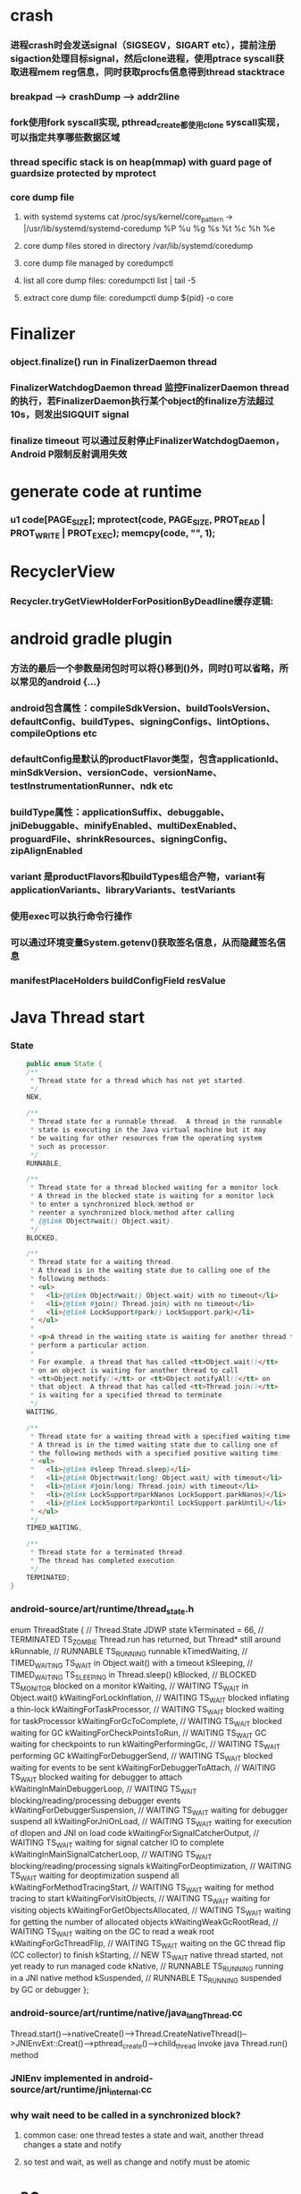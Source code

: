 * crash
*** 进程crash时会发送signal（SIGSEGV，SIGART etc），提前注册sigaction处理目标signal，然后clone进程，使用ptrace syscall获取进程mem reg信息，同时获取procfs信息得到thread stacktrace
*** breakpad   ---> crashDump --> addr2line
*** fork使用fork syscall实现, pthread_create都使用clone syscall实现，可以指定共享哪些数据区域
*** thread specific stack is on heap(mmap) with guard page of guardsize protected by mprotect
*** core dump file
**** with systemd systems cat /proc/sys/kernel/core_pattern -> |/usr/lib/systemd/systemd-coredump %P %u %g %s %t %c %h %e
**** core dump files stored in directory /var/lib/systemd/coredump
**** core dump file managed by coredumpctl
**** list all core dump files: coredumpctl list | tail -5
**** extract core dump file: coredumpctl dump ${pid} -o core
* Finalizer
*** object.finalize() run in FinalizerDaemon thread
*** FinalizerWatchdogDaemon thread 监控FinalizerDaemon thread的执行，若FinalizerDaemon执行某个object的finalize方法超过10s，则发出SIGQUIT signal
*** finalize timeout 可以通过反射停止FinalizerWatchdogDaemon，Android P限制反射调用失效

* generate code at runtime
*** u1 code[PAGE_SIZE]; mprotect(code, PAGE_SIZE, PROT_READ | PROT_WRITE | PROT_EXEC); memcpy(code, "\xC3", 1);
* RecyclerView
*** Recycler.tryGetViewHolderForPositionByDeadline缓存逻辑:
    # 根据position查找mAttachedScrap-->mHiddenViews-->mCachedViews，
    # 根据type查找mAttachedScrap-->mCachedViews
    # if mViewCacheExtension != null, 通过mViewCacheExtension查找
    # mRecyclerPool.mScrap中查找
    # mAdapter.createViewHolder

* android gradle plugin
*** 方法的最后一个参数是闭包时可以将{}移到()外，同时()可以省略，所以常见的android {...}
*** android包含属性：compileSdkVersion、buildToolsVersion、defaultConfig、buildTypes、signingConfigs、lintOptions、compileOptions etc
*** defaultConfig是默认的productFlavor类型，包含applicationId、minSdkVersion、versionCode、versionName、testInstrumentationRunner、ndk etc
*** buildType属性：applicationSuffix、debuggable、jniDebuggable、minifyEnabled、multiDexEnabled、proguardFile、shrinkResources、signingConfig、zipAlignEnabled
*** variant 是productFlavors和buildTypes组合产物，variant有applicationVariants、libraryVariants、testVariants
*** 使用exec可以执行命令行操作
*** 可以通过环境变量System.getenv()获取签名信息，从而隐藏签名信息
*** manifestPlaceHolders buildConfigField resValue
* Java Thread start
*** State
    #+begin_src java
        public enum State {
        /**
         * Thread state for a thread which has not yet started.
         */
        NEW,

        /**
         * Thread state for a runnable thread.  A thread in the runnable
         * state is executing in the Java virtual machine but it may
         * be waiting for other resources from the operating system
         * such as processor.
         */
        RUNNABLE,

        /**
         * Thread state for a thread blocked waiting for a monitor lock.
         * A thread in the blocked state is waiting for a monitor lock
         * to enter a synchronized block/method or
         * reenter a synchronized block/method after calling
         * {@link Object#wait() Object.wait}.
         */
        BLOCKED,

        /**
         * Thread state for a waiting thread.
         * A thread is in the waiting state due to calling one of the
         * following methods:
         * <ul>
         *   <li>{@link Object#wait() Object.wait} with no timeout</li>
         *   <li>{@link #join() Thread.join} with no timeout</li>
         *   <li>{@link LockSupport#park() LockSupport.park}</li>
         * </ul>
         *
         * <p>A thread in the waiting state is waiting for another thread to
         * perform a particular action.
         *
         * For example, a thread that has called <tt>Object.wait()</tt>
         * on an object is waiting for another thread to call
         * <tt>Object.notify()</tt> or <tt>Object.notifyAll()</tt> on
         * that object. A thread that has called <tt>Thread.join()</tt>
         * is waiting for a specified thread to terminate.
         */
        WAITING,

        /**
         * Thread state for a waiting thread with a specified waiting time.
         * A thread is in the timed waiting state due to calling one of
         * the following methods with a specified positive waiting time:
         * <ul>
         *   <li>{@link #sleep Thread.sleep}</li>
         *   <li>{@link Object#wait(long) Object.wait} with timeout</li>
         *   <li>{@link #join(long) Thread.join} with timeout</li>
         *   <li>{@link LockSupport#parkNanos LockSupport.parkNanos}</li>
         *   <li>{@link LockSupport#parkUntil LockSupport.parkUntil}</li>
         * </ul>
         */
        TIMED_WAITING,

        /**
         * Thread state for a terminated thread.
         * The thread has completed execution.
         */
        TERMINATED;
    }
    #+end_src

*** android-source/art/runtime/thread_state.h
enum ThreadState {
  //                                   Thread.State   JDWP state
  kTerminated = 66,                 // TERMINATED     TS_ZOMBIE    Thread.run has returned, but Thread* still around
  kRunnable,                        // RUNNABLE       TS_RUNNING   runnable
  kTimedWaiting,                    // TIMED_WAITING  TS_WAIT      in Object.wait() with a timeout
  kSleeping,                        // TIMED_WAITING  TS_SLEEPING  in Thread.sleep()
  kBlocked,                         // BLOCKED        TS_MONITOR   blocked on a monitor
  kWaiting,                         // WAITING        TS_WAIT      in Object.wait()
  kWaitingForLockInflation,         // WAITING        TS_WAIT      blocked inflating a thin-lock
  kWaitingForTaskProcessor,         // WAITING        TS_WAIT      blocked waiting for taskProcessor
  kWaitingForGcToComplete,          // WAITING        TS_WAIT      blocked waiting for GC
  kWaitingForCheckPointsToRun,      // WAITING        TS_WAIT      GC waiting for checkpoints to run
  kWaitingPerformingGc,             // WAITING        TS_WAIT      performing GC
  kWaitingForDebuggerSend,          // WAITING        TS_WAIT      blocked waiting for events to be sent
  kWaitingForDebuggerToAttach,      // WAITING        TS_WAIT      blocked waiting for debugger to attach
  kWaitingInMainDebuggerLoop,       // WAITING        TS_WAIT      blocking/reading/processing debugger events
  kWaitingForDebuggerSuspension,    // WAITING        TS_WAIT      waiting for debugger suspend all
  kWaitingForJniOnLoad,             // WAITING        TS_WAIT      waiting for execution of dlopen and JNI on load code
  kWaitingForSignalCatcherOutput,   // WAITING        TS_WAIT      waiting for signal catcher IO to complete
  kWaitingInMainSignalCatcherLoop,  // WAITING        TS_WAIT      blocking/reading/processing signals
  kWaitingForDeoptimization,        // WAITING        TS_WAIT      waiting for deoptimization suspend all
  kWaitingForMethodTracingStart,    // WAITING        TS_WAIT      waiting for method tracing to start
  kWaitingForVisitObjects,          // WAITING        TS_WAIT      waiting for visiting objects
  kWaitingForGetObjectsAllocated,   // WAITING        TS_WAIT      waiting for getting the number of allocated objects
  kWaitingWeakGcRootRead,           // WAITING        TS_WAIT      waiting on the GC to read a weak root
  kWaitingForGcThreadFlip,          // WAITING        TS_WAIT      waiting on the GC thread flip (CC collector) to finish
  kStarting,                        // NEW            TS_WAIT      native thread started, not yet ready to run managed code
  kNative,                          // RUNNABLE       TS_RUNNING   running in a JNI native method
  kSuspended,                       // RUNNABLE       TS_RUNNING   suspended by GC or debugger
};
*** android-source/art/runtime/native/java_lang_Thread.cc
Thread.start()-->nativeCreate()-->Thread.CreateNativeThread()-->JNIEnvExt::Creat()-->pthread_create()-->child_thread invoke java Thread.run() method
*** JNIEnv implemented in android-source/art/runtime/jni_internal.cc
*** why wait need to be called in a synchronized block?
**** common case: one thread testes a state and wait, another thread changes a state and notify
**** so test and wait, as well as change and notify must be atomic
* x86_64
*** 函数传参寄存器顺序rdi, rsi, rdx, rcx, r8, r9，超过6个则压栈
*** callq会push %rip(return address aka.下一条指令)
*** %rax保存返回值
* gdb
*** p foo print foo
*** set foo = 123 set variable foo = 123
*** $sp $pc $fp 别名适用所有平台
*** x/i $pc 当前指令
*** x/32x $sp 显示stack内存信息
*** x/32x addr 显示addr开始的32个dword
*** objdump -dS elf显示汇编
*** disas/m 反汇编code
*** tui enable -- enable TUI display mode
* lag analyze tool
*** TraceView
  - Debug.startMethodTracing("sample") Debug.startMethodTracingSampling() Debug.stopMethodTracing()
*** Systrace
  - ./systrace.py sched freq idle am wm gfx view sync binder_driver irq workq input -b 96000
  - java framework: Trace.traceBegin(long traceTag, String methodName) Trace.traceEnd(long traceTag)
  - app: Trace.beginSection(String sectionName) Trace.endSection()
  - native: ATRACE_CALL();
*** 获取GC统计信息
**** - // GC 使用的总耗时，单位是毫秒
**** Debug.getRuntimeStat("art.gc.gc-time");
**** // 阻塞式 GC 的总耗时
**** Debug.getRuntimeStat("art.gc.blocking-gc-time");

* C++ mangle/demangle tool
*** c++filt -n _ZN7android6Tracer12sEnabledTagsE
* Hook
** inline hook
*** Substrate
**** MSHookFunction(void *symbol, void *replace, void **result)
- 作用：symbol：原函数地址，replace：hook函数地址，result：返回动态生成的代替原函数的指针，用于在hook函数中调用原来的逻辑
- 替换symbol的前几个指令，将其跳转到replace的首地址，replace中调用*result(mmap新的buffer，保存old function头部被替换的字节，尾部跳转到原函数未被替换字节的首地址)
** PLT/GOT hook
*** PLT(procedure linkage table) GOT(global offset table)
*** example:
- callq <printf@PLT> 查找GOT中相应记录，若没有加载printf地址，加载so库，修改GOT中printf记录地址为真实地址，后续调用直接调用GOT中真实地址
- trampoline code
*** dl_iterate_phdr
- walk through list of shared objects
*** facebook profilo iqiyi xHook
* vcpkg
*** visual stduio管理第三方libs
* unit test
*** 安全的重构代码
*** cmake && google test
*** gtest
**** assertions
| assertions | fatal | intercept |
|------------+-------+-----------|
| ASSERT_*   | YES   | YES       |
| EXPECT_*   | NO    | NO        |
**** fixtures
***** Using the Same Data Configuration for Multiple Tests
#+begin_src cpp
  // class Queue wanted to be tested
  template <typename E>  // E is the element type.
  class Queue {
   public:
    Queue();
    void Enqueue(const E& element);
    E* Dequeue();  // Returns NULL if the queue is empty.
    size_t size() const;
    ...
  };

  // test case fixture class
  class QueueTest : public ::testing::Test {
   protected:
    void SetUp() override {
       q1_.Enqueue(1);
       q2_.Enqueue(2);
       q2_.Enqueue(3);
    }

    // void TearDown() override {}

    Queue<int> q0_;
    Queue<int> q1_;
    Queue<int> q2_;
  };

  // tests
  TEST_F(QueueTest, IsEmptyInitially) {
    EXPECT_EQ(q0_.size(), 0);
  }

  TEST_F(QueueTest, DequeueWorks) {
    int* n = q0_.Dequeue();
    EXPECT_EQ(n, nullptr);

    n = q1_.Dequeue();
    ASSERT_NE(n, nullptr);
    EXPECT_EQ(*n, 1);
    EXPECT_EQ(q1_.size(), 0);
    delete n;

    n = q2_.Dequeue();
    ASSERT_NE(n, nullptr);
    EXPECT_EQ(*n, 2);
    EXPECT_EQ(q2_.size(), 1);
    delete n;
  }
#+end_src
**** running tests
***** TEST TEST_F 隐式注册到googletest，不需要显示指定需要运行哪些测试
***** RUN_ALL_TESTS()
* ASM
** event-based and tree-based api
** Parsing Generating Transforming class
** ClassReader ClassVisitor ClassWriter
** ClassWriter implemented ClassVisitor
*** visitXXX方法调用时会写入字节码数据
*** toByteArray返回记录的字节码数据
** ASMifier class -> java (generating class bytecode with ASM ClassWriter)
** visitor pattern
*** the visitor design pattern is a way of separating an algorithm from an object structure on which it operates
*** [[https://en.wikipedia.org/wiki/Visitor_pattern][wiki]]
* clojure
** cider
*** M-x cider-jack-in C-c M-j
* FPS tracer
** Choreographer.FrameCallback
* tracing activity startup
** reflect android.app.ActivityThread -> sCurrentActivityThread -> mH -> mCallback(hook with new one)
* ClassLoader
** locate or generate data that constitutes a definition for the class
** Class object contains a reference to the ClassLoader that defined it
** 数组对象的Class由JVM创建，非ClassLoader，且与其元素类型Class的ClassLoader相同；基本类型数据数组的Class无ClassLoader
** 代理加载机制，即先向父ClassLoader请求加载类，未找到则自己加载
** defineClass 将字节数组转换成Class对象
* gradle
** gradle init --type java-application
** gradle jar
#+begin_src groovy
  jar {
      manifest {
          attributes("Main-Class": "App")
      }
  }

  task uberJar(type: Jar) {
      classifier = "all"
      from sourceSets.main.output
      manifest {
          attributes("Main-Class": "App")
      }

      dependsOn configurations.runtimeClasspath
      from {
          configurations.runtimeClasspath.findAll { it.name.endsWith('jar') }.collect { zipTree(it) }
      }

      with jar
  }
#+end_src

* PhontomReference
** 必须与引用队列一起使用，提供在finalize执行之后得到通知的机会，比如执行post-mortem清理机制
* line-oriented search tools
** the silver searcher
** git grep
** ripgrep
* linux process group and session group
** process group
*** 一组进程，具有相同的进程组id，用于向这个进程组发送信号，fork pipe创建的进程属于一个进程组
** session group
*** 多个进程组组成会话
*** 一个进程组不能从一个会话迁移到另外一个会话
*** 一个进程组只能属于一个会话
*** 一个进程不能创建属于其他会话的进程组
* daemon process
** fork()
*** 子进程不是一个进程组的组长进程,这为下面执行setsid创建新会话创建条件
** setsid()
*** 成为新会话的首进程
*** 成为新进程组的组长进程
*** 没有控制终端与之相连
** umask(0)
*** 防止继承得来的文件模式创建屏蔽字在创建文件时会拒绝设置某些权限
** close fds: STDIN_FILENO STDOUT_FILENO STDERR_FILENO
#+begin_src c
  int fd = open("/dev/null", O_RDWR);
  dup2(fd, STDIN_FILENO);
  dup2(fd, STDOUT_FILENO);
#+end_src

* UI
** smallestWidth适配
*** [https://mp.weixin.qq.com/s?__biz=MzAxMTI4MTkwNQ==&mid=2650826034&idx=1&sn=5e86768d7abc1850b057941cdd003927&chksm=80b7b1acb7c038ba8912b9a09f7e0d41eef13ec0cea19462e47c4e4fe6a08ab760fec864c777&scene=21#wechat_redirect]
*** dp = px / density density = DPI/160
** 今日头条计算density
* APK size
** proguard
*** Shrink、Optimize 和 Obfuscate，也就是裁剪、优化、混淆
** dex
*** facebook redex byte code optimizer
*** so file 7-zip XZ
** shrinkresources
*** Lint 提示无用的资源
*** shrinkResources true in gradle
**** 没有处理resources.arsc文件
**** 没有删除资源文件
**** R.java文件需要提前准备好，所有资源都分配了一个常量ID，编译Java代码过程，将代码中的资源引用替换成常量
* find duplicated number in array
** [http://keithschwarz.com/interesting/code/?dir=find-duplicate]
** 此问题等价于链表找环问题
* linked list cycle
** 判断是否有环
*** h t两个指针从起点S出发，t每前进1步，h前进2步，只要二者都可以前进而且没有相遇，就保持二者推进。
*** 当h无法前进，即到达某个没有后继节点时，可以确定从S出发没有环，反之当t和h再次相遇时，就可以确定从S出发一定会进入某个环，设其为环C
** 环的长度
*** 判断出存在环C时，t和h位于同一点，设其为节点M。显然，仅需令h不动，而t不断推进，最终又会回到节点M，统计这一次t推进的步数，即得到环的长度
** 环的起点
*** t从起点S到相遇点M走过的距离是环C长度的整数倍，因为h走过的距离比t走过的距离多环长度的整数倍，而h的速度是t的2倍
*** 令t回到起点S，同时让h从节点M共同推进，h和t都一次前进一步，当h和t再次相遇时，设此次相遇时位于同一节点P，则P即为从起点S出发所到达环C的第一个节点
* git submodule
** git submodule add ${url}
** git clone -> git submodule init -> git submodule update
* bookmark optimization
** #+DESCRIPTION: emacs lisp multibyte string
   #+BEGIN_SRC emacs-lisp
     (defun compare (string-a string-b)
       (cl-loop for a being the elements of string-a
                for b being the elements of string-b
                unless (eql a b)
                return (cons a b)))

     (benchmark-run
         (let ((a (make-string 100000 0))
               (b (make-string 100000 0)))
           (compare a b)))
     ;; => (0.012568031 0 0.0)

     (benchmark-run
         (let ((a (make-string 100000 0))
               (b (make-string 100000 0)))
           (setf (aref a (1- (length a))) 256)
           (compare a b)))
     ;; => (0.012680513 0 0.0)

     (benchmark-run
         (let ((a (make-string 100000 0))
               (b (make-string 100000 0)))
           (setf (aref a (1- (length a))) 256
                 (aref b (1- (length b))) 256)
           (compare a b)))
     ;; => (2.327959762 0 0.0)
   #+END_SRC
** To avoid the O(n) cost on this common indexing operating, Emacs keeps a “bookmark” for the last indexing location into a multibyte string. If the next access is nearby, it can starting looking from this bookmark, forwards or backwards.
* application binary interface
** an interface between two binary program modules, often, one of these modules is a library or operating system facility, and the other is a program that is being run by a user.
** a common aspect of an ABI is the calling convention
** X86 calling convention
*** The order in which atomic parameters, or individual parts of a complex parameter, are allocated
*** How parameters are passed (pushed on the stack, placed in registers, or a mix of both)
*** Which rigisters the called function must preserve for the caller
*** How the task of preparing the stack for, and restoring after, a function call is divided between the caller and the callee
* sqlite3
** shell
*** dot command
**** .help
**** .width
**** .mode
**** .echo
**** .headers
**** .open
**** .cd
*** sql statement
**** Think of each SQL statement as a separate computer program.  The
**** original SQL text is source code.  A prepared statement object
**** is the compiled object code.  All SQL must be converted into a
**** prepared statement before it can be run.
*** The life-cycle of a prepared statement object usually goes like this:
**** 1. Create the prepared statement object using [sqlite3_prepare_v2()].
**** 2. Bind values to [parameters] using the sqlite3_bind_*() interfaces.
**** 3. Run the SQL by calling [sqlite3_step()] one or more times.
**** 4. Reset the prepared statement using [sqlite3_reset()] then go back
**** 5. to step 2.  Do this zero or more times.
**** 6. Destroy the object using [sqlite3_finalize()].
** Hash table
*** code snippet
     #+begin_src c
       struct Hash {
	 unsigned int htsize;      /* Number of buckets in the hash table */
	 unsigned int count;       /* Number of entries in this table */
	 HashElem *first;          /* The first element of the array */
	 struct _ht {              /* the hash table */
	   int count;                 /* Number of entries with this hash */
	   HashElem *chain;           /* Pointer to first entry with this hash */
	 } *ht;
       };

       struct HashElem {
	 HashElem *next, *prev;       /* Next and previous elements in the table */
	 void *data;                  /* Data associated with this element */
	 const char *pKey;            /* Key associated with this element */
       };
       
       /*
	** The hashing function.
	*/
       static unsigned int strHash(const char *z){
	 unsigned int h = 0;
	 unsigned char c;
	 while( (c = (unsigned char)*z++)!=0 ){     /*OPTIMIZATION-IF-TRUE*/
	   /* Knuth multiplicative hashing.  (Sorting & Searching, p. 510).
	   ** 0x9e3779b1 is 2654435761 which is the closest prime number to
	   ** (2**32)*golden_ratio, where golden_ratio = (sqrt(5) - 1)/2. */
	   h += sqlite3UpperToLower[c];
	   h *= 0x9e3779b1;
	 }
	 return h;
	}
    #+end_src
*** All elements of the hash table are on a single doubly-linked list.
*** Hash.first points to the head of this list.
*** There are Hash.htsize buckets.  Each bucket points to a spot in the global doubly-linked list.
*** The contents of the bucket are the element pointed to plus the next _ht.count-1 elements in the list.
*** Hash.htsize and Hash.ht may be zero.  In that case lookup is done by a linear search of the global list. 
*** For small tables, the Hash.ht table is never allocated because if there are few elements in the table, it is faster to do a linear search than to manage the hash table.
** lemon parser
*** similar to bison yacc
*** grammr file parse.y
*** token(sqlte3GetToken()) -> parse(sqlite3Parser()) -> prepared Vdbe(in Parse context)
*** sqlite3_stmt == Vdbe
** prepare
*** -> sqlite3_prepare_v2
*** -> sqlite3LockAndPrepare
*** -> sqlite3Prepare
*** -> sqlite3RunParser
*** -> while(1) { sqlite3GetToken; sqlite3Parser; }
** step
*** -> sqlite3_step
*** -> sqlite3VdbeExec
**** big switch( pOp->opcode )
** atomic commit
*** rollback journal file
**** single file commit
***** acquiring a shared lock
****** allows two or more database connections read at the same time, prevent another connection from writing while we are reading it
***** reading information out of the database
****** reading from mass storage into os cache, then transferred from os cache into user space
***** obtaining a reserved lock
****** allows to read, but there can only be a single reserved lock on the database file
****** it signals that a process intends to modify the database file in the near future but has not yet started to make the modifications
***** creating a rollback journal file
****** write the original content of the database pages that are to altered into a rollback journal file
****** it contains all the information needed to restore the database back to its original state before the transaction
***** changing database pages in user space
****** each connection has its own private copy of user space, so the changes are only visible to the database connection that is making the changes
***** flushing the rollback journal file to mass storage
****** this is a critical step in ensuring that the database can survive an unexpected power loss
***** obtaining an exclusive lock
****** first obtains a pending lock, then it escalates the pending lock to an exclusive lock
****** a pending lock allows other processes that already have a shared lock to continue reading the database file, but it prevents new share lock from being established
****** the idea behind the pending lock is to prevent writer starvation caused by a large pool of readers
****** evetually all shared locks will be clear and the pending lock will then be able to escalate into an exclusive lock
***** writing changes to database file
****** changes only go as far as the system cache
***** flushing changes to mass storage
***** deleting the rollback journal file
****** SQLite gives the apprearance of having made no changes to the database file or having made the complete set of changes to the database file depending on whether or not the rollback journal file exists
***** releasing the lock
**** rollback
***** hot rollback journals
****** The rollback journal exists.
****** The rollback journal is not an empty file.
****** There is no reserved lock on the main database file.
****** The header of the rollback journal is well-formed and in particular has not been zeroed out.
****** The rollback journal does not contain the name of a master journal file (see section 5.5 below) or if does contain the name of a master journal, then that master journal file exists.
***** obtaining an exlusive lock
***** rolling back incomplete changes
***** deleting the hot journal
***** continue as if the uncompleted writes has never happened 
*** write-ahead logging(wal) mode
**** journal approach
***** The traditional rollback journal works by writing a copy of the original database content into a separate rollback journal file and then writing
***** changes directly into the original database file. In the event of a crash or ROLLBACK, the original content contained in the rollback journal is
***** played back into the database file to revert the database file to its original state. The COMMIT occurs when the rollback journal is deleted. 
**** journal approach
***** The WAL approach inverts this. The original content is preserved in the database file and the changes are appended into a separate WAL file. A 
***** COMMIT occurs when a special record indicating a commit is appended to the WAL. Thus a COMMIT can happen without ever writing to the original database
***** file, which allows readers to continue operating from the original unaltered database while changes are simultaneously being committed into the WAL.
***** Multiple transactions can be appened to the end of a single WAL file.
** sql tips
*** a single column with type (INTEGER PRIMARY KEY) is an alias for rowid(all rows within SQLite tables have a 64-bit signed integer key that identifies the row within its table)
*** column with INTEGER PRIMARY KEY is used as the rowid, and Table.iPKey is set to be the index of the column, -1 by default
*** if the key is not an INTEGER PRIMARY KEY, then create a UNIQUE index for the key, No index is created for INTEGER PRIMARY KEYs 
*** foreign key requires parent key columns must be subject to a UNIQUE constraint or have a UNIQUE index
*** An index should be created on the child key columns of each foreign key constraint, because each time an application deletes a row from the parent table, it performs a searching for referencing rows in the child table
*** ON UPDATE CASCADE or ON DELETE CASCADE means doing the same action on child key columns which is similar to trigger
*** any column in an SQLite3 database, except an INTEGER PRIMARY KEY column, may be used to store a value of any storage class, it is just that some columns, given a choice, will prefer to use one storage over another(aka. type affinity) 
*** INSERT OR IGNORE == INSERT ON CONFICT IGNORE
*** COLLATE NOCASE means ignore case when used in select or where statements
*** a default value of a column may be CURRENT_TIME, CURRENT_DATE, CURRENT_TIMESTAMP
** misc
*** db at index 0 is "main", db at index 1 is "temp"
*** column count limit in a table is 2000 by default
** Robson proof
*** N	The amount of raw memory needed by the memory allocation system in order to guarantee that no memory allocation will ever fail.
*** M	The maximum amount of memory that the application ever has checked out at any point in time.
*** n	The ratio of the largest memory allocation to the smallest. We assume that every memory allocation size is an integer multiple of the smallest memory allocation size.
*** N = M*(1 + (log2 n)/2) - n + 1
* c/c++ tips
** assert(argv[argc] == null)
** -DNDEBUG disable assert
** oop in c
*** define a strcut of class which contains constructor, destructor, etc, describing the class infomation 
*** a object is void *obj which is created using constructor in struct class
*** object has a pointer points to the struct class
*** analogy to Java
*** code snippets
    #+begin_src c
    void * new (const void * _class, ...)
    { 
      const struct Class * class = _class;
      void * p = calloc(1, class —> size);
      assert(p);
      *(const struct Class **) p = class;
      if (class —> ctor)
      { 
	va_list ap;
	va_start(ap, _class);
	p = class —> ctor(p, & ap);
	va_end(ap);
      }
      return p;
    }
    #+end_src
** we need to pass size param to malloc, then why not to call free?
*** malloc allocate a bit more memory than you asked for, this extra memory is used to store information such as the size of the allocated block
*** and a link to the next free block in a chain of blocks
*** and sometimes the "guard data" that helps the system to detect if you past the end of the allocated block
*** usually, most allocators will round up the size and/or the start of the block to a multiple of bytes such as 64bit in a 64-bit system
** c struct alignment rules
*** address of each member = 0 (mod sizeof(each member))
*** sizeof(struct) = 0 (mod sizeof(largest member))
*** char and char[] have no padding between them
** LD_PRELOAD environment variable could load your library before any other ones aka. program -> your library -> destination library
** Explicitly call the 64-bit version of lseek() on Android. Otherwise, lseek() is the 32-bit version, even if _FILE_OFFSET_BITS=64 is defined.
** fstat obtain information about an open file, such as owner, permission, size, file type symbolic directory socket character etc
** fork vs clone
*** fork create a new child process with 'copy-on-write' machanism, which executes in the child process from the point of the fork call
*** clone allows the child process to share parts of its execution context with the calling process, such as the virtual address space, the table of file descriptors, and the table of signal handlers
** /dev/random /dev/urandom are character files provide interface to system random generator
** memory barrier
*** asm volatile("" ::: "memory") compile-time memory barrier
*** __sync_synchronize runtime(HW) memory barrier
** new operator and operator new
*** operator new can be called explicitly as a regular function, 
*** but in C++, new is an operator with a very specific behavior: 
*** An expression with the new operator, 
*** first calls function operator new (i.e., this function) with the size of its type specifier as first argument,
*** and if this is successful, it then automatically initializes or constructs the object (if needed).
*** Finally, the expression evaluates as a pointer to the appropriate type.
*** placement new is constructing new object in a known address
** valgrind
*** leak checks benchmarks
** readelf and objdump
*** objdump -dC main.out
** smart pointer
*** unique_ptr create a object which take over the destruction of the other object
** delete is null-pointer safe
** malloc
*** block = mem_control_block + data
*** sbrk to expand head space
*** jemalloc in bionic
**** arena
**** thread cache
*** code
    #+begin_src c
    /**
  * @brief Dynamic distribute memory function
  * @param numbytes: what size you need   
  * @retval a void pointer to the distribute first address
  */ 
void * malloc(unsigned int numbytes)
{
    unsigned int current_location,otherbck_location;
    /* This is the same as current_location, but cast to a memory_control_block */
    mem_control_block * current_location_mcb = NULL,* other_location_mcb = NULL;
    /* varialbe for saving return value and be set to 0 until we find something suitable */
    void * memory_location = NULL;
    /* current dividing block size */
    unsigned int process_blocksize;
    
    /* Initialize if we haven't already done so */
    if(! has_initialized) {
        malloc_init();
    }
    
    /* Begin searching at the start of managed memory */
    current_location = managed_memory_start;
    /* Keep going until we have searched all allocated space */
    while(current_location != managed_memory_end){
        /* current_location and current_location_mcb point to the same address.  However, 
         * current_location_mcb is of the correct type, so we can use it as a struct. current_location 
         * is a void pointer so we can use it to calculate addresses.
         */
        current_location_mcb = (mem_control_block *)current_location;
        /* judge whether current block is avaiable */
        if(current_location_mcb->is_available){
            /* judge whether current block size exactly fit for the need */
            if((current_location_mcb->current_blocksize == numbytes)){
                /* It is no longer available */ 
                current_location_mcb->is_available = 0;            
                /* We own it */
                memory_location = (void *)(current_location + sizeof(mem_control_block));
                /* Leave the loop */
                break;
            /* judge whether current block size is enough for dividing a new block */
            }else if(current_location_mcb->current_blocksize >= numbytes + sizeof(mem_control_block)){
                /* It is no longer available */ 
                current_location_mcb->is_available = 0;
                /* because we will divide current blcok,before we changed current block size,we should
                 * save the integral size.
                 */
                process_blocksize = current_location_mcb->current_blocksize;
                /* Now blcok size could be changed */
                current_location_mcb->current_blocksize = numbytes;
                
                /* find the memory_control_block's head of remaining block and set parameter,block of no
                 * parameter can't be managed. 
                 */
                other_location_mcb = (mem_control_block *)(current_location + numbytes \
                                                + sizeof(mem_control_block));
                /* the remaining block is still avaiable */
                other_location_mcb->is_available = 1;
                /* of course,its prior block size is numbytes */
                other_location_mcb->prior_blocksize = numbytes;
                /* its size should get small */
                other_location_mcb->current_blocksize = process_blocksize - numbytes \
                                                - sizeof(mem_control_block);
                
                /* find the memory_control_block's head of block after current block and \
                 * set parameter--prior_blocksize. 
                 */
                otherbck_location = current_location + process_blocksize \
                                            + sizeof(mem_control_block);                
                /* We need check wehter this block is on the edge of managed memeory! */
                if(otherbck_location != managed_memory_end){
                    other_location_mcb = (mem_control_block *)(otherbck_location);
                    /*  its prior block size has changed! */
                    other_location_mcb->prior_blocksize = process_blocksize\
                        - numbytes - sizeof(mem_control_block);
                }
                /*We own the occupied block ,not remaining block */ 
                memory_location = (void *)(current_location + sizeof(mem_control_block));
                /* Leave the loop */
                break;
            } 
        }
        /* current block is unavaiable or block size is too small and move to next block*/
        current_location += current_location_mcb->current_blocksize \
                                    + sizeof(mem_control_block);
    }
    /* if we still don't have a valid location,we'll have to return NULL */
    if(memory_location == NULL)    {
        return NULL;
    }
    /* return the pointer */
    return memory_location;    
}

/**
  * @brief  free your unused block 
  * @param  firstbyte: a pointer to first address of your unused block
  * @retval None
  */ 
void free(void *firstbyte) 
{
    unsigned int current_location,otherbck_location;
    mem_control_block * current_mcb = NULL,* next_mcb = NULL,* prior_mcb \
                                = NULL,* other_mcb = NULL;
    /* Backup from the given pointer to find the current block */
    current_location = (unsigned int)firstbyte - sizeof(mem_control_block);
    current_mcb = (mem_control_block *)current_location;
    /* Mark the block as being avaiable */
    current_mcb->is_available = 1;
    
    /* find next block location */
    otherbck_location = current_location + sizeof(mem_control_block) \
                                    + current_mcb->current_blocksize;
    /* We need check wehter this block is on the edge of managed memeory! */
    if(otherbck_location != managed_memory_end){
        /* point to next block */
        next_mcb = (mem_control_block *)otherbck_location;
        /* We need check whether its next block is avaiable */ 
        if(next_mcb->is_available){
            /* Because its next block is also avaiable,we should merge blocks */
            current_mcb->current_blocksize = current_mcb->current_blocksize \
                + sizeof(mem_control_block) + next_mcb->current_blocksize;
            
            /* We have merge two blocks,so we need change prior_blocksize of
             * block after the two blocks,just find next block location. 
             */
            otherbck_location = current_location + sizeof(mem_control_block) \
                                    + current_mcb->current_blocksize;
            /* We need check wehter this block is on the edge of managed memeory! */
            if(otherbck_location != managed_memory_end){
                other_mcb = (mem_control_block *)otherbck_location;
                /*  its prior block size has changed! */
                other_mcb->prior_blocksize = current_mcb->current_blocksize;
            }
        }
    }
    
    /* We need check wehter this block is on the edge of managed memeory! */
    if(current_location != managed_memory_start){
        /* point to prior block */
        prior_mcb = (mem_control_block *)(current_location - sizeof(mem_control_block)\
                                            - current_mcb->prior_blocksize);
        /* We need check whether its prior block is avaiable */ 
        if(prior_mcb->is_available){
            /* Because its prior block is also avaiable,we should merge blocks */
            prior_mcb->current_blocksize = prior_mcb->current_blocksize \
                + sizeof(mem_control_block) + current_mcb->current_blocksize;
            
            /* We have merge two blocks,so we need change prior_blocksize of
             * block after the two blocks,just find next block location. 
             */
            otherbck_location = current_location + sizeof(mem_control_block) \
                                    + current_mcb->current_blocksize;
            /* We need check wehter this block is on the edge of managed memeory! */
            if(otherbck_location != managed_memory_end){
                other_mcb = (mem_control_block *)otherbck_location;
                /*  its prior block size has changed! */
                other_mcb->prior_blocksize = prior_mcb->current_blocksize;
            }
        }
    }
}
    #+end_src
** wait_queue
*** schedule make process hang
**** important step 1: pick_next_task pick from sched_class
**** sched_class: rt_sched_class > fair_sched_class > idle_sched_class
**** important step 2: context_switch
***** switch_mm
***** switch_to
      #+begin_src c
 /*
  * context_switch - switch to the new MM and the new thread's register state.
  */
 static __always_inline struct rq *
 context_switch(struct rq *rq, struct task_struct *prev,
		struct task_struct *next, struct rq_flags *rf)
 {
	 prepare_task_switch(rq, prev, next);

	 /*
	  * For paravirt, this is coupled with an exit in switch_to to
	  * combine the page table reload and the switch backend into
	  * one hypercall.
	  */
	 arch_start_context_switch(prev);

	 /*
	  * kernel -> kernel   lazy + transfer active
	  *   user -> kernel   lazy + mmgrab() active
	  *
	  * kernel ->   user   switch + mmdrop() active
	  *   user ->   user   switch
	  */
	 if (!next->mm) {                                // to kernel
		 enter_lazy_tlb(prev->active_mm, next);

		 next->active_mm = prev->active_mm;
		 if (prev->mm)                           // from user
			 mmgrab(prev->active_mm);
		 else
			 prev->active_mm = NULL;
	 } else {                                        // to user
		 membarrier_switch_mm(rq, prev->active_mm, next->mm);
		 /*
		  * sys_membarrier() requires an smp_mb() between setting
		  * rq->curr / membarrier_switch_mm() and returning to userspace.
		  *
		  * The below provides this either through switch_mm(), or in
		  * case 'prev->active_mm == next->mm' through
		  * finish_task_switch()'s mmdrop().
		  */
		 switch_mm_irqs_off(prev->active_mm, next->mm, next);

		 if (!prev->mm) {                        // from kernel
			 /* will mmdrop() in finish_task_switch(). */
			 rq->prev_mm = prev->active_mm;
			 prev->active_mm = NULL;
		 }
	 }

	 rq->clock_update_flags &= ~(RQCF_ACT_SKIP|RQCF_REQ_SKIP);

	 prepare_lock_switch(rq, next, rf);

	 /* Here we just switch the register state and the stack. */
	 switch_to(prev, next, prev);
	 barrier();

	 return finish_task_switch(prev);
 }
      #+end_src
**** code
     #+begin_src c
static void __sched notrace __schedule(bool preempt)
{
	struct task_struct *prev, *next;
	unsigned long *switch_count;
	struct rq_flags rf;
	struct rq *rq;
	int cpu;

	cpu = smp_processor_id();
	rq = cpu_rq(cpu);
	prev = rq->curr;

	schedule_debug(prev, preempt);

	if (sched_feat(HRTICK))
		hrtick_clear(rq);

	local_irq_disable();
	rcu_note_context_switch(preempt);

	/*
	 * Make sure that signal_pending_state()->signal_pending() below
	 * can't be reordered with __set_current_state(TASK_INTERRUPTIBLE)
	 * done by the caller to avoid the race with signal_wake_up().
	 *
	 * The membarrier system call requires a full memory barrier
	 * after coming from user-space, before storing to rq->curr.
	 */
	rq_lock(rq, &rf);
	smp_mb__after_spinlock();

	/* Promote REQ to ACT */
	rq->clock_update_flags <<= 1;
	update_rq_clock(rq);

	switch_count = &prev->nivcsw;
	if (!preempt && prev->state) {
		if (signal_pending_state(prev->state, prev)) {
			prev->state = TASK_RUNNING;
		} else {
			deactivate_task(rq, prev, DEQUEUE_SLEEP | DEQUEUE_NOCLOCK);

			if (prev->in_iowait) {
				atomic_inc(&rq->nr_iowait);
				delayacct_blkio_start();
			}
		}
		switch_count = &prev->nvcsw;
	}

	next = pick_next_task(rq, prev, &rf);
	clear_tsk_need_resched(prev);
	clear_preempt_need_resched();

	if (likely(prev != next)) {
		rq->nr_switches++;
		/*
		 * RCU users of rcu_dereference(rq->curr) may not see
		 * changes to task_struct made by pick_next_task().
		 */
		RCU_INIT_POINTER(rq->curr, next);
		/*
		 * The membarrier system call requires each architecture
		 * to have a full memory barrier after updating
		 * rq->curr, before returning to user-space.
		 *
		 * Here are the schemes providing that barrier on the
		 * various architectures:
		 * - mm ? switch_mm() : mmdrop() for x86, s390, sparc, PowerPC.
		 *   switch_mm() rely on membarrier_arch_switch_mm() on PowerPC.
		 * - finish_lock_switch() for weakly-ordered
		 *   architectures where spin_unlock is a full barrier,
		 * - switch_to() for arm64 (weakly-ordered, spin_unlock
		 *   is a RELEASE barrier),
		 */
		++*switch_count;

		trace_sched_switch(preempt, prev, next);

		/* Also unlocks the rq: */
		rq = context_switch(rq, prev, next, &rf);
	} else {
		rq->clock_update_flags &= ~(RQCF_ACT_SKIP|RQCF_REQ_SKIP);
		rq_unlock_irq(rq, &rf);
	}

	balance_callback(rq);
}
     #+end_src
*** wake_up_process
*** sleep_on interruptible_sleep_on
*** wake_up wake_up_interruptible
** memeory management
*** buddy
**** __get_free_pages
*** slab
**** kmem_cache_alloc
**** high speed cache
***** kmem_cache
**** cache -> slab -> object
**** task_struct filp
**** /proc/slabinfo
*** do_page_fault
** fd -> file
*** struct file
    #+begin_src c
    // in struct task_struct
    ..
    /* Open file information: */
    struct files_struct		*files;

    /*
     * Open file table structure
     */
    struct files_struct {
      /*
       * read mostly part
       */
	    atomic_t count;
	    bool resize_in_progress;
	    wait_queue_head_t resize_wait;

	    struct fdtable __rcu *fdt;
	    struct fdtable fdtab;
      /*
       * written part on a separate cache line in SMP
       */
	    spinlock_t file_lock ____cacheline_aligned_in_smp;
	    unsigned int next_fd;
	    unsigned long close_on_exec_init[1];
	    unsigned long open_fds_init[1];
	    unsigned long full_fds_bits_init[1];
	    struct file __rcu * fd_array[NR_OPEN_DEFAULT];
    };

    struct fdtable {
	unsigned int max_fds;
	struct file __rcu **fd;      /* current fd array */ // fd is index in the fd array
	unsigned long *close_on_exec;
	unsigned long *open_fds;
	unsigned long *full_fds_bits;
	struct rcu_head rcu;
    };
    #+end_src

** fork
*** ref[https://blog.csdn.net/liushengxi_root/article/details/81332740]
** c++ four kinds of explicit type conversion
*** static_cast
**** 
*** dynamic_cast
**** ensuring safe downcast
***** If the cast is successful, dynamic_cast returns a value of type new_type.
***** If the cast fails and new_type is a pointer type, it returns a null pointer of that type.
***** If the cast fails and new_type is a reference type, it throws an exception that matches a handler of type std::bad_cast
*** reinterpret_cast
**** long -> pointer or pointer -> long
*** const_cast
**** remove or add `const` `volatile` attributes
** calc number of args with macro in glibc
*** INLINE_SYSCALL
*** code
    #+begin_src c
    #define __nargs(a,b,c,d,e,f,g,h,n) n
    #define nargs(...) __nargs(VARGS, 7, 6, 5, 4, 3, 2, 1)
    #+end_src
** template meta programming
*** synopsis
**** using type specialization for branch chosing
**** using template arguments for calculation steps
**** using type matching for function overloads
*** check if any type
**** type specialization
*** check if type has any function
**** SFINAE
**** check return type using `decltype` `declval`
**** "," expression
*** non true
**** enable_if
* linux kernel
** start_kernel
*** trap_init
**** idt_setup_traps
***** register IDT(interrupt description table)
      #+begin_src c
      static const __initconst struct idt_data def_idts[] = {
	INTG(X86_TRAP_DE,		divide_error),
	INTG(X86_TRAP_NMI,		nmi),
	INTG(X86_TRAP_BR,		bounds),
	INTG(X86_TRAP_UD,		invalid_op),
	INTG(X86_TRAP_NM,		device_not_available),
	INTG(X86_TRAP_OLD_MF,		coprocessor_segment_overrun),
	INTG(X86_TRAP_TS,		invalid_TSS),
	INTG(X86_TRAP_NP,		segment_not_present),
	INTG(X86_TRAP_SS,		stack_segment),
	INTG(X86_TRAP_GP,		general_protection),
	INTG(X86_TRAP_SPURIOUS,		spurious_interrupt_bug),
	INTG(X86_TRAP_MF,		coprocessor_error),
	INTG(X86_TRAP_AC,		alignment_check),
	INTG(X86_TRAP_XF,		simd_coprocessor_error),

#ifdef CONFIG_X86_32
	TSKG(X86_TRAP_DF,		GDT_ENTRY_DOUBLEFAULT_TSS),
#else
	INTG(X86_TRAP_DF,		double_fault),
#endif
	INTG(X86_TRAP_DB,		debug),

#ifdef CONFIG_X86_MCE
	INTG(X86_TRAP_MC,		&machine_check),
#endif

	SYSG(X86_TRAP_OF,		overflow),
#if defined(CONFIG_IA32_EMULATION)
	SYSG(IA32_SYSCALL_VECTOR,	entry_INT80_compat),
#elif defined(CONFIG_X86_32)
	SYSG(IA32_SYSCALL_VECTOR,	entry_INT80_32),
#endif
};
      #+end_src
***** interrupt handler of syscall: entry_INT80_32
****** save context registers to pt_regs struct
****** code
#+begin_src c
       #ifdef __i386__
       struct pt_regs {
	 unsigned long bx;
	 unsigned long cx;
	 unsigned long dx;
	 unsigned long si;
	 unsigned long di;
	 unsigned long bp;
	 unsigned long ax;
	 unsigned long ds;
	 unsigned long es;
	 unsigned long fs;
	 unsigned long gs;
	 unsigned long orig_ax;
	 unsigned long ip;
	 unsigned long cs;
	 unsigned long flags;
	 unsigned long sp;
	 unsigned long ss;
       };
       #else 
       struct pt_regs {
	 unsigned long r15;
	 unsigned long r14;
	 unsigned long r13;
	 unsigned long r12;
	 unsigned long bp;
	 unsigned long bx;
	 unsigned long r11;
	 unsigned long r10;
	 unsigned long r9;
	 unsigned long r8;
	 unsigned long ax;
	 unsigned long cx;
	 unsigned long dx;
	 unsigned long si;
	 unsigned long di;
	 unsigned long orig_ax;
	 unsigned long ip;
	 unsigned long cs;
	 unsigned long flags;
	 unsigned long sp;
	 unsigned long ss;
       /* top of stack page */
       };
       #endif
       #+end_src

** syscall
*** `int 0x80` or `syscall` instruction
*** entry_INT80_32 or entry_SYSCALL_64
**** save user space regs to pt_regs
**** do_syscall_64 -> x32_sys_call_table[nr](regs);
*** open
**** 
*** exit_to_usermode_loop()
**** _TIF_NEED_RESCHED -> schedule()
** interrupt
*** per_cpu idt_table
**** 0-31 system intr and 0x80 syscall intr
**** others are device intr
*** device interrupt
**** irq_entries_table -> common_interrupt -> do_IRQ -> ret_from_intr
** task_struct
*** categories
**** id
     #+begin_src c
     pid_t pid;
     pid_t tgid; // pid of thread group leader
     struct task_struct *group_leader;
     #+end_src
**** status
     #+begin_src c
     volatile long state; // TASK_RUNNING, TASK_INTERRUPTIBLE, TASK_UNINTERUPTIBLE
     int exit_state;
     unsigned int flags;

     /* Used in tsk->state: */
     #define TASK_RUNNING			0x0000
     #define TASK_INTERRUPTIBLE		        0x0001
     #define TASK_UNINTERRUPTIBLE		0x0002
     #define __TASK_STOPPED			0x0004
     #define __TASK_TRACED			0x0008
     /* Used in tsk->exit_state: */
     #define EXIT_DEAD			        0x0010
     #define EXIT_ZOMBIE			0x0020
     #define EXIT_TRACE			(EXIT_ZOMBIE | EXIT_DEAD)
     /* Used in tsk->state again: */
     #define TASK_PARKED			0x0040
     #define TASK_DEAD			        0x0080
     #define TASK_WAKEKILL			0x0100
     #define TASK_WAKING			0x0200
     #define TASK_NOLOAD			0x0400
     #define TASK_NEW			        0x0800
     #define TASK_STATE_MAX			0x1000

     /* Convenience macros for the sake of set_current_state: */
     #define TASK_KILLABLE			(TASK_WAKEKILL | TASK_UNINTERRUPTIBLE)
     #define TASK_STOPPED			(TASK_WAKEKILL | __TASK_STOPPED)
     #define TASK_TRACED			(TASK_WAKEKILL | __TASK_TRACED)

     #define TASK_IDLE			        (TASK_UNINTERRUPTIBLE | TASK_NOLOAD)

     /* Convenience macros for the sake of wake_up(): */
     #define TASK_NORMAL			(TASK_INTERRUPTIBLE | TASK_UNINTERRUPTIBLE)

     /* get_task_state(): */
     #define TASK_REPORT			(TASK_RUNNING | TASK_INTERRUPTIBLE | \
					      TASK_UNINTERRUPTIBLE | __TASK_STOPPED | \
					      __TASK_TRACED | EXIT_DEAD | EXIT_ZOMBIE | \
					      TASK_PARKED)
	    #+end_src
**** schedule
     #+begin_src c
     //是否在运行队列上
     int on_rq;
     //优先级
     int prio;
     int static_prio;
     int normal_prio;
     unsigned int rt_priority;
     //调度器类
     const struct sched_class *sched_class;
     //调度实体
     struct sched_entity se;
     struct sched_rt_entity rt;
     struct sched_dl_entity dl;
     //调度策略
     unsigned int policy;
     //可以使用哪些CPU
     int nr_cpus_allowed;
     cpumask_t cpus_allowed;
     
     struct sched_info sched_info;
     
     #+end_src
**** signal
     #+begin_src c
     /* Signal handlers: */
     struct signal_struct *signal; // signal->shared_pending is process signal set
     struct sighand_struct *sighand;
     sigset_t blocked;
     sigset_t real_blocked;
     sigset_t saved_sigmask;
     struct sigpending pending; // signal set of current thread
     unsigned long sas_ss_sp;
     size_t sas_ss_size;
     unsigned int sas_ss_flags;    
     #+end_src

**** running statistics
     #+begin_src c
     u64        utime;//用户态消耗的CPU时间
     u64        stime;//内核态消耗的CPU时间
     unsigned long      nvcsw;//自愿(voluntary)上下文切换计数
     unsigned long      nivcsw;//非自愿(involuntary)上下文切换计数
     u64        start_time;//进程启动时间，不包含睡眠时间
     u64        real_start_time;//进程启动时间，包含睡眠时间
     #+end_src
**** process affinity
     #+begin_src c     
     struct task_struct __rcu *real_parent; /* real parent process */
     struct task_struct __rcu *parent; /* recipient of SIGCHLD, wait4() reports */
     struct list_head children;      /* list of my children */
     struct list_head sibling;       /* linkage in my parent's children list */
     #+end_src
**** credential
     #+begin_src c
     /* Objective and real subjective task credentials (COW): */
     const struct cred __rcu         *real_cred;
     /* Effective (overridable) subjective task credentials (COW): */
     const struct cred __rcu         *cred;
     
     struct cred {
	atomic_t	usage;
#ifdef CONFIG_DEBUG_CREDENTIALS
	atomic_t	subscribers;	/* number of processes subscribed */
	void		*put_addr;
	unsigned	magic;
#define CRED_MAGIC	0x43736564
#define CRED_MAGIC_DEAD	0x44656144
#endif
	kuid_t		uid;		/* real UID of the task */
	kgid_t		gid;		/* real GID of the task */
	kuid_t		suid;		/* saved UID of the task */
	kgid_t		sgid;		/* saved GID of the task */
	kuid_t		euid;		/* effective UID of the task */
	kgid_t		egid;		/* effective GID of the task */
	kuid_t		fsuid;		/* UID for VFS ops */
	kgid_t		fsgid;		/* GID for VFS ops */
	unsigned	securebits;	/* SUID-less security management */
	kernel_cap_t	cap_inheritable; /* caps our children can inherit */
	kernel_cap_t	cap_permitted;	/* caps we're permitted */
	kernel_cap_t	cap_effective;	/* caps we can actually use */
	kernel_cap_t	cap_bset;	/* capability bounding set */
	kernel_cap_t	cap_ambient;	/* Ambient capability set */
#ifdef CONFIG_KEYS
	unsigned char	jit_keyring;	/* default keyring to attach requested
					 * keys to */
	struct key	*session_keyring; /* keyring inherited over fork */
	struct key	*process_keyring; /* keyring private to this process */
	struct key	*thread_keyring; /* keyring private to this thread */
	struct key	*request_key_auth; /* assumed request_key authority */
#endif
#ifdef CONFIG_SECURITY
	void		*security;	/* subjective LSM security */
#endif
	struct user_struct *user;	/* real user ID subscription */
	struct user_namespace *user_ns; /* user_ns the caps and keyrings are relative to. */
	struct group_info *group_info;	/* supplementary groups for euid/fsgid */
	/* RCU deletion */
	union {
		int non_rcu;			/* Can we skip RCU deletion? */
		struct rcu_head	rcu;		/* RCU deletion hook */
	};
} __randomize_layout;
     #+end_src
**** memory management
     #+begin_src c
     struct mm_struct                *mm;
     struct mm_struct                *active_mm;
     #+end_src
**** file system and opened files
     #+begin_src c
     /* Filesystem information: */
     struct fs_struct                *fs;
     /* Open file information: */
     struct files_struct             *files;
     #+end_src
*** current pointer in kernel code
**** points to the current task which invokes the system call
**** /home/jocoo/d/linux-5.4/include/asm-generic/current.h
     #+begin_src c
     #define get_current() (current_thread_info()->task)
     #define current get_current()
     #+end_src
**** /home/jocoo/d/linux-5.4/arch/arm/include/asm/thread_info.h
     #+begin_src c
     static inline struct thread_info *current_thread_info(void) __attribute_const__;

     static inline struct thread_info *current_thread_info(void)
     {
        return (struct thread_info *)
           (current_stack_pointer & ~(THREAD_SIZE - 1));
     }
     #+end_src
*** task switch
**** schedule()
**** __switch_to(struct task_srtuct *prev_p, struct task_struct *next_p)
***** read current task pointer from PerCPU variable 
      #+begin_src c
      __visible __notrace_funcgraph struct task_struct *
      __switch_to(struct task_struct *prev_p, struct task_struct *next_p)
      {
      //......
      this_cpu_write(current_task, next_p);
      //......
      return prev_p;
      }

      DECLARE_PER_CPU(struct task_struct *, current_task);
      #define this_cpu_read_stable(var)       percpu_stable_op("mov", var)
      
      static __always_inline struct task_struct *get_current(void){ 
        return this_cpu_read_stable(current_task);
      }
      #+end_src
*** task kernel stack
    #+begin_src c
    // include/linux/sched.h
    union thread_union {
#ifndef CONFIG_ARCH_TASK_STRUCT_ON_STACK
	struct task_struct task;
#endif
#ifndef CONFIG_THREAD_INFO_IN_TASK
	struct thread_info thread_info;
#endif
	unsigned long stack[THREAD_SIZE/sizeof(long)];
};
    #+end_src
*** mm_struct
**** vm_area_struct
***** vm_start vm_end
**** count
***** count > 0 means lightweight process
** scheduler
*** category
**** stop_sched_class
**** dl_sched_class
**** rt_sched_class
**** fair_sched_class
**** idle_sched_class
*** diagram
   +--------------------+        +---------------------------------+
   |struct rq {//perCPU |        |struct cfs_rq {                  |                         +-------+
   |  struct cfs_rq cfs;+------->+  strcut rb_root tasks_timesline;+------------------------>+rb_node|
   |  struct rt_rq rt;  |        |  struct rb_node *rb_leftmost;   +----------+             X+-------+X
   |  struct dl_rq dl;  |        |}                                |          |            X           X
   |}                   |        +---------------------------------+          |           X             X
   +--------------------+                                                     |      +-------+        +-------+
									      |      |rb_node|        |rb_node|
									      |     X+------X+        +---X--- X
									      |    X        X             X     X
									      v   X         X             X      X
									   +--+----+     +-------+    +-------+   +-------+
									   |rb_node|     |rb_node|    |rb_node|   |rb_node|
									   +-------+     +-------+    +-------+   +-+-----+
														    ^
														    |
														    |
														    |
				   +-----------------------------+               +--------------------------+       |
				   |struct task_struct {         |               |struct sched_entity {     |       |
				   |  struct sched_entity se;    +-------------->+  struct rb_node run_node;+-------+
				   |  struct sched_rt_entity rt; |               |  u64 vruntime;           |
				   |}                            |               |}                         |
				   +-----------------------------+               +--------------------------+
*** schedule()
**** pick_next_task(rq, prev, &rf)
**** context_switch()
***** switch mm_struct
***** switch_to()
****** save %esp to TASK_threadsp(prev), restore %esp from TASK_threadsp(next)
****** __switch_to_asm()->__switch_to()
******* this_cpu_write(current_task, next_p)
******* load_sp0(tss, next) //restore to TSS
***** finish_task_switch(prev)
*** preempt
**** set flag TIF_NEED_RESCHED
***** scheduler_tick
***** try_to_wake_up
**** schedule time
***** exit from syscall to userspace; syscall_return_slowpath -> exit_to_usermode_loop() -> schedule()
***** exit from interrupt to userspace; do_IRQ() -> retint_user -> schedule()
***** exit from interrupt to kernel space; do_IRQ() -> retint_kernel -> schedule()
***** kernel space enable preempt; preempt_enable() -> schedule()
**** code
     #+begin_src c
     static void exit_to_usermode_loop(struct pt_regs *regs, u32 cached_flags)
     {
	     /*
	      * In order to return to user mode, we need to have IRQs off with
	      * none of EXIT_TO_USERMODE_LOOP_FLAGS set.  Several of these flags
	      * can be set at any time on preemptible kernels if we have IRQs on,
	      * so we need to loop.  Disabling preemption wouldn't help: doing the
	      * work to clear some of the flags can sleep.
	      */
	     while (true) {
		     /* We have work to do. */
		     local_irq_enable();

		     if (cached_flags & _TIF_NEED_RESCHED)
			     schedule();

		     if (cached_flags & _TIF_UPROBE)
			     uprobe_notify_resume(regs);

		     if (cached_flags & _TIF_PATCH_PENDING)
			     klp_update_patch_state(current);

		     /* deal with pending signal delivery */
		     if (cached_flags & _TIF_SIGPENDING)
			     do_signal(regs);

		     if (cached_flags & _TIF_NOTIFY_RESUME) {
			     clear_thread_flag(TIF_NOTIFY_RESUME);
			     tracehook_notify_resume(regs);
			     rseq_handle_notify_resume(NULL, regs);
		     }

		     if (cached_flags & _TIF_USER_RETURN_NOTIFY)
			     fire_user_return_notifiers();

		     /* Disable IRQs and retry */
		     local_irq_disable();

		     cached_flags = READ_ONCE(current_thread_info()->flags);

		     if (!(cached_flags & EXIT_TO_USERMODE_LOOP_FLAGS))
			     break;
	     }
     }
     #+end_src
*** update_curr
**** update current task vruntime
** fork
*** copy_process
**** dup_task_struct
**** copy_files copy_fs copy_sighand copy_signal copy_mm
*** wake_up_new_task
**** set TIF_NEED_RESCHED
**** exit_to_usermode_loop() -> schedule()
** pthread_create
*** create pthread stack in heap(with mmap) of userspace with pthread and tls and guard-space configed
*** clone syscall
*** copy_process
**** dup_task_struct
*** call `start_thread` as a trampoline to call `start_routine` of thread with user-defined arg
** signal
*** [1,31] non-rt signal [32, x] real-time signal
*** kill -> process
**** task_struct -> signal_struct -> struct sigpending `shared_pending` shared by all threads in the process
*** tgkill -> thread
**** task_struct -> `sigpending` stores signal data for thread
*** exit_to_usermode_loop() check and handle signal
*** creating frame in userspace stack for sigaction then return to kernel space with sigreturn syscall which is on sigframe
*** sigaction
**** SA_ONESHOT - called once then restored to default handler
**** rt_sigaction
**** do_sigaction
***** task_struct->sighand_struct->struct k_sigaction action[_NSIG]
***** signum to k_sigaction(associated user sigaction)
** fs
*** open syscall
**** get_unused_fd_flags
***** fdtable->open_fds(bitmap)->find_next_fd->find_next_zero_bit->__ffs->__buildin_ctzl(count trailing zero bits long)
**** do_filp_open
***** path_openat
****** do_last
******* lookup_fast(search in dcache)
******* vfs_open
******** open(inode, file) - assigned as inode->i_fop->open
*** read syscall
**** find_get_page
**** page_cache_sync_readahead
**** copy_page_to_iter
*** struct file - opened file
**** file_operations -> filesystem operations, eg ext4_file_operations
*** strcut mount - mount info
*** struct files_struct - opened files list
*** struct path - mount info and dentry
**** code
     #+begin_src c
     struct path {
       struct vfsmount *mnt;
       struct dentry *dentry;
     } __randomize_layout;
     #+end_src

*** struct dentry - dir name, file name, associated inode
*** struct address_space - contents of mappable or cacheable objects, eg, mmap, memory cache for open read syscall
*** register_filesystem
**** just add a `struct file_system_type` to global `struct file_system_type *file_systems` linked list
*** super_block do management of inode(create, write, destroy)
**** struct super_block->s_op(struct super_operations)
*** block device
**** bdev pseudo filesystem
**** bdev_map
***** dev_t to gendisk
** mm
*** physical mm
**** memory model
***** FLATMEM
***** DISCONTIGMEM
***** SPARSEMEM
**** NUMA node (non uniform memory access) -> typedef struct pglist_data {} pg_data_t
***** store in global node_data[]
***** struct zone node_zones[MAX_NR_ZONES]
***** struct page *node_mem_map - mem_map manage all page frames of the NUMA node
***** zone
****** lowmem - ZONE_DMA, ZONE_NORMAL
****** highmem - ZONE_HIGHMEM
****** struct free_area	free_area[MAX_ORDER]; #define MAX_ORDER 11
******* struct list_head free_list[MIGRATE_TYPES]
**** page
***** struct list_head lru - node in active_list or inactive_list
***** struct address_space mapping - page cache
***** pgoff_t index - offset within mapping
**** buddy -> struct free_area
**** slab -> struct page
*** virtual mem
**** user space
***** TEXT
***** DATA
***** BSS
***** HEAP
***** MMAP
***** STACK
***** args and envs
**** vm_area_struct - fragment of user space virtual space
***** vm_file - mapped file
***** vm_pgoff - offset within vm_file
***** vm_flags - protect flags, eg. VM_READ, VM_WRITE, VM_EXEC
**** kernel space
***** direct mapping region(896MB)
***** vmalloc
***** PKmap
***** FixedMap
**** kmalloc
***** mapping page to DIRECT region
**** vmalloc
***** mapping page to VMALLOC region
***** vm_struct - similar to vm_area_struct
***** vmap
****** mapping page to VMALLOC region
**** alloc_pages
***** alloc phisical pages
***** from freelist of NUMA zone
***** code
#+begin_src c
/*
 * This is the 'heart' of the zoned buddy allocator.
 */
struct page *
__alloc_pages_nodemask(gfp_t gfp_mask, unsigned int order, int preferred_nid,
							nodemask_t *nodemask)
{
	struct page *page;
	unsigned int alloc_flags = ALLOC_WMARK_LOW;
	gfp_t alloc_mask; /* The gfp_t that was actually used for allocation */
	struct alloc_context ac = { };

	/*
	 * There are several places where we assume that the order value is sane
	 * so bail out early if the request is out of bound.
	 */
	if (unlikely(order >= MAX_ORDER)) {
		WARN_ON_ONCE(!(gfp_mask & __GFP_NOWARN));
		return NULL;
	}

	gfp_mask &= gfp_allowed_mask;
	alloc_mask = gfp_mask;
	if (!prepare_alloc_pages(gfp_mask, order, preferred_nid, nodemask, &ac, &alloc_mask, &alloc_flags))
		return NULL;

	finalise_ac(gfp_mask, &ac);

	/*
	 * Forbid the first pass from falling back to types that fragment
	 * memory until all local zones are considered.
	 */
	alloc_flags |= alloc_flags_nofragment(ac.preferred_zoneref->zone, gfp_mask);

	/* First allocation attempt */
	page = get_page_from_freelist(alloc_mask, order, alloc_flags, &ac);
	if (likely(page))
		goto out;

	/*
	 * Apply scoped allocation constraints. This is mainly about GFP_NOFS
	 * resp. GFP_NOIO which has to be inherited for all allocation requests
	 * from a particular context which has been marked by
	 * memalloc_no{fs,io}_{save,restore}.
	 */
	alloc_mask = current_gfp_context(gfp_mask);
	ac.spread_dirty_pages = false;

	/*
	 * Restore the original nodemask if it was potentially replaced with
	 * &cpuset_current_mems_allowed to optimize the fast-path attempt.
	 */
	if (unlikely(ac.nodemask != nodemask))
		ac.nodemask = nodemask;

	page = __alloc_pages_slowpath(alloc_mask, order, &ac);

out:
	if (memcg_kmem_enabled() && (gfp_mask & __GFP_ACCOUNT) && page &&
	    unlikely(__memcg_kmem_charge(page, gfp_mask, order) != 0)) {
		__free_pages(page, order);
		page = NULL;
	}

	trace_mm_page_alloc(page, order, alloc_mask, ac.migratetype);

	return page;
}

/*
 * get_page_from_freelist goes through the zonelist trying to allocate
 * a page.
 */
static struct page *
get_page_from_freelist(gfp_t gfp_mask, unsigned int order, int alloc_flags,
						const struct alloc_context *ac)
{
	struct zoneref *z;
	struct zone *zone;
	struct pglist_data *last_pgdat_dirty_limit = NULL;
	bool no_fallback;

retry:
	/*
	 * Scan zonelist, looking for a zone with enough free.
	 * See also __cpuset_node_allowed() comment in kernel/cpuset.c.
	 */
	no_fallback = alloc_flags & ALLOC_NOFRAGMENT;
	z = ac->preferred_zoneref;
	for_next_zone_zonelist_nodemask(zone, z, ac->zonelist, ac->high_zoneidx,
								ac->nodemask) {
		struct page *page;
		unsigned long mark;

		if (cpusets_enabled() &&
			(alloc_flags & ALLOC_CPUSET) &&
			!__cpuset_zone_allowed(zone, gfp_mask))
				continue;
		/*
		 * When allocating a page cache page for writing, we
		 * want to get it from a node that is within its dirty
		 * limit, such that no single node holds more than its
		 * proportional share of globally allowed dirty pages.
		 * The dirty limits take into account the node's
		 * lowmem reserves and high watermark so that kswapd
		 * should be able to balance it without having to
		 * write pages from its LRU list.
		 *
		 * XXX: For now, allow allocations to potentially
		 * exceed the per-node dirty limit in the slowpath
		 * (spread_dirty_pages unset) before going into reclaim,
		 * which is important when on a NUMA setup the allowed
		 * nodes are together not big enough to reach the
		 * global limit.  The proper fix for these situations
		 * will require awareness of nodes in the
		 * dirty-throttling and the flusher threads.
		 */
		if (ac->spread_dirty_pages) {
			if (last_pgdat_dirty_limit == zone->zone_pgdat)
				continue;

			if (!node_dirty_ok(zone->zone_pgdat)) {
				last_pgdat_dirty_limit = zone->zone_pgdat;
				continue;
			}
		}

		if (no_fallback && nr_online_nodes > 1 &&
		    zone != ac->preferred_zoneref->zone) {
			int local_nid;

			/*
			 * If moving to a remote node, retry but allow
			 * fragmenting fallbacks. Locality is more important
			 * than fragmentation avoidance.
			 */
			local_nid = zone_to_nid(ac->preferred_zoneref->zone);
			if (zone_to_nid(zone) != local_nid) {
				alloc_flags &= ~ALLOC_NOFRAGMENT;
				goto retry;
			}
		}

		mark = wmark_pages(zone, alloc_flags & ALLOC_WMARK_MASK);
		if (!zone_watermark_fast(zone, order, mark,
				       ac_classzone_idx(ac), alloc_flags)) {
			int ret;

#ifdef CONFIG_DEFERRED_STRUCT_PAGE_INIT
			/*
			 * Watermark failed for this zone, but see if we can
			 * grow this zone if it contains deferred pages.
			 */
			if (static_branch_unlikely(&deferred_pages)) {
				if (_deferred_grow_zone(zone, order))
					goto try_this_zone;
			}
#endif
			/* Checked here to keep the fast path fast */
			BUILD_BUG_ON(ALLOC_NO_WATERMARKS < NR_WMARK);
			if (alloc_flags & ALLOC_NO_WATERMARKS)
				goto try_this_zone;

			if (node_reclaim_mode == 0 ||
			    !zone_allows_reclaim(ac->preferred_zoneref->zone, zone))
				continue;

			ret = node_reclaim(zone->zone_pgdat, gfp_mask, order);
			switch (ret) {
			case NODE_RECLAIM_NOSCAN:
				/* did not scan */
				continue;
			case NODE_RECLAIM_FULL:
				/* scanned but unreclaimable */
				continue;
			default:
				/* did we reclaim enough */
				if (zone_watermark_ok(zone, order, mark,
						ac_classzone_idx(ac), alloc_flags))
					goto try_this_zone;

				continue;
			}
		}

try_this_zone:
		page = rmqueue(ac->preferred_zoneref->zone, zone, order,
				gfp_mask, alloc_flags, ac->migratetype);
		if (page) {
			prep_new_page(page, order, gfp_mask, alloc_flags);

			/*
			 * If this is a high-order atomic allocation then check
			 * if the pageblock should be reserved for the future
			 */
			if (unlikely(order && (alloc_flags & ALLOC_HARDER)))
				reserve_highatomic_pageblock(page, zone, order);

			return page;
		} else {
#ifdef CONFIG_DEFERRED_STRUCT_PAGE_INIT
			/* Try again if zone has deferred pages */
			if (static_branch_unlikely(&deferred_pages)) {
				if (_deferred_grow_zone(zone, order))
					goto try_this_zone;
			}
#endif
		}
	}

	/*
	 * It's possible on a UMA machine to get through all zones that are
	 * fragmented. If avoiding fragmentation, reset and try again.
	 */
	if (no_fallback) {
		alloc_flags &= ~ALLOC_NOFRAGMENT;
		goto retry;
	}

	return NULL;
}

/*
 * Go through the free lists for the given migratetype and remove
 * the smallest available page from the freelists
 */
static __always_inline
struct page *__rmqueue_smallest(struct zone *zone, unsigned int order,
						int migratetype)
{
	unsigned int current_order;
	struct free_area *area;
	struct page *page;

	/* Find a page of the appropriate size in the preferred list */
	for (current_order = order; current_order < MAX_ORDER; ++current_order) {
		area = &(zone->free_area[current_order]);
		page = get_page_from_free_area(area, migratetype);
		if (!page)
			continue;
		del_page_from_free_area(page, area);
		expand(zone, page, order, current_order, area, migratetype);
		set_pcppage_migratetype(page, migratetype);
		return page;
	}

	return NULL;
}

static inline void expand(struct zone *zone, struct page *page,
	int low, int high, struct free_area *area,
	int migratetype)
{
	unsigned long size = 1 << high;

	while (high > low) {
		area--;
		high--;
		size >>= 1;
		VM_BUG_ON_PAGE(bad_range(zone, &page[size]), &page[size]);

		/*
		 * Mark as guard pages (or page), that will allow to
		 * merge back to allocator when buddy will be freed.
		 * Corresponding page table entries will not be touched,
		 * pages will stay not present in virtual address space
		 */
		if (set_page_guard(zone, &page[size], high, migratetype))
			continue;

		add_to_free_area(&page[size], area, migratetype);
		set_page_order(&page[size], high);
	}
}
#+end_src
**** kmap
***** map single page
***** might sleep
***** mapping page to PKMap region
***** PKMap region page management
****** hash table
****** code
#+begin_src c
#define LAST_PKMAP 1024
/*
 * Describes one page->virtual association
 */
struct page_address_map {
	struct page *page;
	void *virtual;
	struct list_head list;
};

static struct page_address_map page_address_maps[LAST_PKMAP];

/*
 * Hash table bucket
 */
static struct page_address_slot {
	struct list_head lh;			/* List of page_address_maps */
	spinlock_t lock;			/* Protect this bucket's list */
} ____cacheline_aligned_in_smp page_address_htable[1<<PA_HASH_ORDER];

static struct page_address_slot *page_slot(const struct page *page)
{
	return &page_address_htable[hash_ptr(page, PA_HASH_ORDER)];
}
#+end_src
**** kmap_atomic
***** not sleep
***** map single page
***** mapping page to FixedMap region
**** page level
***** PGD (page global directory)
***** PUD (page upper directory)
***** PMD (page middle directory)
***** PTE (page table entry)
*** page management
**** active list --> inactive list
**** mm/workingset.c
** cdev
*** insmod
**** module_init
***** install pair of dev_t and `struct cdev` into cdev_map
***** struct cdev - {dev_t, struct file_operations}
*** mknod /dev/{name}
**** do_mknodat
***** inode->i_fop = &def_chr_fops
***** def_chr_fops = {.open = chrdev_open}
*** open
**** call chrdev_open
***** replace_fops(filp, fops) - f
** radix tree
*** a compressed trie
*** associated array
*** echo node represents a fragment of key,and points to child fragments
*** linux 4bit per node, nginx 2bit per node
*** shift is high to low from top to bottom
*** graph
               +--------+
               |  0100  |
               +---+----+
                   |
                   |
     +----------------------------+
     |             |              |
     |             |              |
     v             v              v
+----+---+    +----+---+     +----+---+
|  0000  |    |  0001  |     |  0010  |  ....
+--------+    +--------+     +--------+



                 ...



 +--------+       +--------+     +--------+
 |  0010  |       |  0011  |     |  0100  |
 +---+----+       +----+---+     +----+---+
     |                 |              |
     |                 |              |
     v                 v              v
 +---+----+       +----+---+     +----+---+
 |  value |       |  value |     |  value |
 +--------+       +--------+     +--------+
** ipc
*** cmd
**** ipcmk
**** ipcs - inspect
**** ipcrm
*** pipe
**** mkfifo
**** pipe2 syscall
***** do_pipe2 -> __do_pipe_flags -> copy_to_user -> fd_install
***** __do_pipe_flags -> create_pipe_files -> get_pipe_inode -> new_inode_pseudo(pipefs)
****** pipe_mnt->mnt_sb -> alloc_inode
***** struct file -> private_data = pipe_inode_info(has a member: struct pipe_buffer *bufs)
***** f_op = pipefifo_fops
*** msgqueue
**** msgget
**** msgsnd
**** msgrcv
*** shmem
**** shmget
***** create a file on shmem filesystem
**** shmat - attach
**** shmdt - detach
**** shmctl
*** semaphore
**** semget
**** semctl
**** semop
** socket
*** sock_init (in socket.c)
**** initialize the network sysctl infrastructure
**** initialize skbuff SLAB cache
**** initialize `struct socket_alloc` SLAB cache
***** create a socket and an inode at the same time when call `sock_alloc`
***** `struct socket_alloc` - where a new inode and socket object bound together
**** register `sock_fs_type` file system
***** sockfs -> `struct super_operations` sockfs_ops {.alloc_inode = sock_alloc_inode}
*** inet_init (in af_inet.c)
**** proto_register - tcp_prot, udp_prot, raw_prot, ping_prot
***** create SLAB cache for stack sock
***** `struct proto` is "socket layer -> transport layer interface"
**** sock_register(&inet_family_ops)
***** add inet family to `net_families` array
**** inet_add_protocol - icmp_protocol, udp_protocol, tcp_protocol, igmp_protocol
***** handler for receiving data `struct net_protocol tcp_protocol{.handler = tcp_v4_rcv}`
**** insert all the elements in inetsw_array[] into the linked list inetsw
***** inet_register_protosw
*** socket(int domain, int type, int protocol)
**** args
***** domain - AF_UNIX, AF_INET
***** type - SOCK_STREAM, SOCK_DGRAM, SOCK_RAW
***** protocol - IPPROTO_TCP, IPPROTO_UDP, IPPROTO_ICMP(ping), 0(inferred) or specified
**** syscall
***** common calling path: fd -> file -> struct socket(inet_stream_ops) -> struct sock(tcp_prot)
***** synopsis: __sys_socket => sock_create -> sock_map_fd
***** sock_create(aka. __sock_create) => sock_alloc -> pf->create()
****** sock_alloc
******* create `struct socket_alloc` sock where a new inode and socket object bound together
******* new_pseudo_inode(sock_mnt->mnt_sb) -> alloc_inode -> sock_alloc_inode
******* sock_mnt->mnt_sb->s_op = &sockfs_ops {.alloc_inode = sock_alloc_inode} in sockfs mount(socket.c)
****** pf = rcu_dereference(net_families[family])
******* chosing `inet_family_ops` according to `family`
******* initialize the sock above, eg. `inet_create` for AF_INET address family, `unix_create` for AF_UNIX address family
******* initialized in af_inet.c inet_init => proto_register(&tcp_prot, 1) -> sock_register(&inet_family_ops){.create = inet_create} -> inet_register_protosw
******* af_unix.c for AF_UNIX unix domain socket
****** inet_create => lookup inet_protosw in inetsw array with type and protocol -> sk_alloc
******* chosing `struct inet_protosw` according to `type` and `protocol`
******* lookup -> answer{.prot = &tcp_prot, .ops = &inet_stream_ops} for instance
******* sock->ops = &inet_stream_ops
******* sk_alloc
******** sock_common <- sock <- inet_sock <- inet_connection_sock <- tcp_sock (sock class hierachy)
******** sock_common <- sock <- inet_sock <- udp_sock
******** sock_common <- sock <- inet_sock (for ping sock)
******** sock_common <- sock <- raw_sock
****** sock_map_fd => get_unused_fd_flags -> sock_alloc_file
******* sock_alloc_file
******** file = alloc_file_pseudo(..., &socket_file_ops)
******** sock->file = file;
******** file->private_data = sock;
*** bind(int fd, struct sockaddr* addr, int addrlen)
**** sockfd_lookup_light => sock_from_file(via file->private_data)
**** move_addr_to_kernel
**** sock->ops->bind() -> inet_bind(of inet_stream_ops) -> __inet_bind
***** sk->sk_prot->get_port()(of tcp_prot) -> inet_csk_get_port()('csk' stands for connection socket)
*** listen(int fd, int backlog)
**** sockfd_lookup_light => sock_from_file
**** sock->ops->listen() -> inet_listen(of inet_stream_ops) -> inet_csk_listen_start()
**** inet_csk_listen_start
***** init accept queue - reqsk_queue_alloc(&icsk->icsk_accept_queue);
***** set listen state - inet_sk_state_store(sk, TCP_LISTEN);
*** accept(int fd, struct sockaddr *addr, socklen_t *addrlen)
**** sockfd_lookup_light => sock_from_file
**** move_addr_to_kernel()
**** get_unused_fd_flags(flags) sock_alloc_file()
**** sock->ops->accept() => inet_accept(of inet_stream_ops) -> inet_csk_accept(of tcp_prot)
**** inet_csk_accept
***** `struct sk_buff_head` sk_receive_queue and `struct sk_buff_head` sk_write_queue
***** inet_csk_wait_for_connect
***** req = reqsk_queue_remove(queue, sk); newsk = req->sk;
*** connect(int fd, const struct sockaddr *addr, socklen_t addrlen)
**** sockfd_lookup_light => sock_from_file
**** sock->ops->connect() => inet_stream_connect(of inet_stream_ops) -> __inet_stream_connect -> sk->sk_prot->connect -> tcp_v4_connect(of tcp_prot)
**** tcp_v4_connect
***** ip_route_connect
***** tcp_set_state(sk, TCP_SYN_SENT)
***** tcp_connect(sk) - Build a SYN and send it off.
*** write
**** fop = socket_file_ops
**** sock_write_iter -> sock_sendmsg -> sock_sendmsg_nosec
**** sock->ops->sendmsg => inet_sendmsg -> sk->sk_prot->sendmsg => tcp_sendmsg -> tcp_sendmsg_locked
**** tcp_sendmsg_locked
***** tcp_write_queue_tail - get sk_buff
***** tcp_send_mss
****** APP - data, TCP - segment, IP - packet, MAC - frame
****** MTU (Maximum Transmission Unit) 1500 byte
****** TSO (TCP Segment Offload) segmented by network interface
****** MSS (Maximum segmentation size)
****** cwnd - congestion window
***** sk_stream_alloc_skb
***** skb_add_data_nocache or skb_copy_to_page_nocache
***** __tcp_push_pending_frames or tcp_push_one -> tcp_write_xmit
***** ip_queue_xmit -> ip_route_output_ports
***** ip_finish_output -> __neigh_lookup_noref -> neigh_probe
***** dev_queue_xmit
***** raise_softirq_irqoff(NET_TX_SOFTIRQ) -> net_tx_action -> ixgb_xmit_frame
*** read
**** incoming data -> ring buffer
**** ixgb_intr -> __raise_softirq_irqoff(NET_RX_SOFTIRQ)
**** net_rx_action -> napi_poll -> ixgb_clean_rx_irq
**** net_receive_skb -> ip_rcv
**** iptables
**** ip_local_deliver
**** tcp_v4_rcv -> tcp_v4_do_rcv
***** tcp_rcv_established
***** tcp_rcv_state_process
**** tcp_recvmsg
***** sk_receive_queue
***** prequeue
***** backlog
*** Qdisc -> driver queue (ring buffer)
*** iptables
**** NAT
**** netfilters
*** [[https://zhensheng.im/2017/08/11/%e7%bf%bb%e8%af%91linux%e7%bd%91%e7%bb%9c%e6%a0%88%e4%b9%8b%e9%98%9f%e5%88%97.meow.html][ref]]
*** net device init
**** net_dev_init
** net protocol
*** layer2
**** MAC
***** header format
****** dest_mac(6byte)
****** src_mac(6byte)
****** type(2byte) IP or ARP
*** layer3
**** IP
***** header format
****** (4bit)version ipv4 or ipv6
****** (4bit)ip header length
******* unit 4 byte
******* [20, 60]
****** (8bit)TOS
******* type of service
****** (16bit)total length
****** (16bit)identification - packet id
****** (3bit)flag
****** (13bit)fragment offsets
****** (8bit)time to live
****** (8bit)upper-layer protocol - UDP、TCP、ICMP、IGMP、IGP etc
****** (16bit)header checksum
****** (32bit)src ip address
****** (32bit)dest ip address
****** options
****** data
*** layer4
**** UDP
***** header format
****** (16bit)src port
****** (16bit)dst port
****** (16bit)length
****** (16bit)checksum
****** data
**** TCP
***** header format
****** (16bit)src port
****** (16bit)dst port
****** (32bit)sequence num
****** (32bit)ack sequence
****** (4bit)header length
****** (6bit)flags
****** (16bit)window size
****** (16bit)checksum
****** (16bit)urgency pointer
****** options
****** data
***** hand-shake
****** [[./_imgs/tcp_3way_handshake.jpg]]
****** [[./_imgs/tcp_4way_close.jpg]]
****** active-close end -> FIN_WAIT_1, FIN_WAIT_2, TIME_WAIT
****** passive-close end -> CLOSE_WAIT, LAST_ACK
** container
*** namespace
**** uts pid ipc net user mnt(mnemonic: pumnic)
**** nsenter
**** unshare
*** cgroup
**** /sys/fs/cgroup
***** cpu,cpuacct
***** cpuset
***** memory
***** blkio
***** devices
***** net_cls,net_prio
* http protocal
** request
*** METHOD URL HTTP_VERSION
*** Attribute-Name: value
*** empty line
*** body
** response
*** HTTP_VERSION STATUS_CODE RESPONSE-DESC
*** Attribute-Name: value
*** empty line
*** body
** cookie
*** ref [[https://tools.ietf.org/html/rfc6265][RFC6265]]
*** syntax
**** set-cookie-header = Set-Cookie: name=value(; cookie-av)*
**** cookie-av = expires-av / max-age-av / domain-av / path-av / secure-av / httponly-av / extension-av
*** Max-Age prior to Expires
*** Domain
**** The user agent will reject cookies unless the Domain attribute specifies a scope for the cookie that would include the origin server.
**** For example, the user agent will accept a cookie with a Domain attribute of "example.com" or of "foo.example.com" from foo.example.com,
**** but the user agent will not accept a cookie with a Domain attribute of "bar.example.com" or of "baz.foo.example.com".
*** ETag and if-none-match
* java lambda vs inner class
** inner class create an instance if the inner class
** lambda invoke the lambda function through INVOKEDYNAMIC instruction and MethodLookup MethodHandle
* data structure
** HashMap
*** key is nullable
*** hash()
    #+begin_src java
    static final int hash(Object key) {
      int h;
      return (key == null) ? 0 : (h = key.hashCode()) ^ (h >> 16);
    }
    #+end_src
*** index of key
    #+begin_src java
    int i = (table.lenght - 1) & hash(key);
    #+end_src
* get generic type in java at runtime
** anonymous inner class
*** code
    #+begin_src kotlin
      open class GenericsToken<T> {
	  var type: Type = Any::class.java

	  init {
	      val superClass = this.javaClass.genericSuperclass
	      type = (superClass as ParameterizedType).actualTypeArguments[0]
	  }
      }
      val gt = object : GenericsToken<List<String>>(){}
      println(gt.type)
    #+end_src
** kotlin reified inline function
*** code
    #+begin_src kotlin
       inline fun <reified T: Any> Gson.fromJson(json: String) : T {
	   return Gson().fromJson<T>(json, T::class.java)
       }
    #+end_src
* java generics
** generic types in Java are invariant
   #+begin_src java
   // Java
   List<String> strs = new ArrayList<String>();
   List<Object> objs = strs; // !!! The cause of the upcoming problem sits here. Java prohibits this!
   objs.add(1); // Here we put an Integer into a list of Strings
   String s = strs.get(0); // !!! ClassCastException: Cannot cast Integer to String
   #+end_src
** covariant
*** Collection<String> is a subtype of Collection<? extends Object>.
*** In "clever words", the wildcard with an extends-bound (upper bound) makes the type covariant.
** contravariance
*** in Java we have List<? super String> a supertype of List<Object>
** mnemonic
*** PECS stands for Producer-Extends, Consumer-Super.
** kotlin Declaration-site variance
*** in
    #+begin_src kotlin
    interface Source<out T> {
      fun nextT(): T
    }

    fun demo(strs: Source<String>) {
      val objects: Source<Any> = strs // This is OK, since T is an out-parameter
      // ...
    }
    #+end_src
*** out
    #+begin_src kotlin
    interface Comparable<in T> {
      operator fun compareTo(other: T): Int
    }

    fun demo(x: Comparable<Number>) {
      x.compareTo(1.0) // 1.0 has type Double, which is a subtype of Number
      // Thus, we can assign x to a variable of type Comparable<Double>
      val y: Comparable<Double> = x // OK!
    }
    #+end_src
** notes
*** if you use a producer-object, say, List<? extends Foo>, you are not allowed to call add() or set() on this object, but this does not mean that this object is immutable: for example, nothing prevents you from calling clear() to remove all items from the list, since clear() does not take any parameters at all. The only thing guaranteed by wildcards (or other types of variance) is type safety. Immutability is a completely different story.

* PriorityQueue
** offer
   #+begin_src java
    public boolean offer(E e) {
        if (e == null)
            throw new NullPointerException();
        modCount++;
        int i = size;
        if (i >= queue.length)
            grow(i + 1);
        size = i + 1;
        if (i == 0)
            queue[0] = e;
        else
            siftUp(i, e);
        return true;
    }

    private void siftUp(int k, E x) {
        if (comparator != null)
            siftUpUsingComparator(k, x);
        else
            siftUpComparable(k, x);
    }

    @SuppressWarnings("unchecked")
    private void siftUpComparable(int k, E x) {
        Comparable<? super E> key = (Comparable<? super E>) x;
        while (k > 0) {
            int parent = (k - 1) >>> 1;
            Object e = queue[parent];
            if (key.compareTo((E) e) >= 0)
                break;
            queue[k] = e;
            k = parent;
        }
        queue[k] = key;
    }
   #+end_src
** poll
   #+begin_src java
    public E poll() {
        if (size == 0)
            return null;
        int s = --size;
        modCount++;
        E result = (E) queue[0];
        E x = (E) queue[s];
        queue[s] = null;
        if (s != 0)
            siftDown(0, x);
        return result;
    }

    private void siftDown(int k, E x) {
        if (comparator != null)
            siftDownUsingComparator(k, x);
        else
            siftDownComparable(k, x);
    }

    @SuppressWarnings("unchecked")
    private void siftDownComparable(int k, E x) {
        Comparable<? super E> key = (Comparable<? super E>)x;
        int half = size >>> 1;        // loop while a non-leaf
        while (k < half) {
            int child = (k << 1) + 1; // assume left child is least
            Object c = queue[child];
            int right = child + 1;
            if (right < size &&
                ((Comparable<? super E>) c).compareTo((E) queue[right]) > 0)
                c = queue[child = right];
            if (key.compareTo((E) c) <= 0)
                break;
            queue[k] = c;
            k = child;
        }
        queue[k] = key;
    }
   #+end_src
* epoll
** epoll_create
*** create `struct eventpoll` ep
#+begin_src c
error = ep_alloc(&ep);
#+end_src
*** alloc a pseudo file, and attach ep to file->private_data
#+begin_src c
fd = get_unused_fd_flags(O_RDWR | (flags & O_CLOEXEC));
if (fd < 0) {
	error = fd;
	goto out_free_ep;
}
file = anon_inode_getfile("[eventpoll]", &eventpoll_fops, ep,
			 O_RDWR | (flags & O_CLOEXEC));
ep->file = file;
fd_install(fd, file);
#+end_src
** epoll_ctl
*** create a `struct epitem`
*** add a `struct eppoll_entry` to socket wait_queue and register a `ep_poll_callback` which is triggered when file receive events(POLLIN, POLLOUT)
*** link `struct epitem` to rbtree ep->rbr
#+begin_src c
epi = ep_find(ep, tf.file, fd);

error = -EINVAL;
switch (op) {
case EPOLL_CTL_ADD:
	if (!epi) {
		epds.events |= EPOLLERR | EPOLLHUP;
		error = ep_insert(ep, &epds, tf.file, fd, full_check);
	} else
		error = -EEXIST;
	if (full_check)
		clear_tfile_check_list();
	break;
case EPOLL_CTL_DEL:
	if (epi)
		error = ep_remove(ep, epi);
	else
		error = -ENOENT;
	break;
case EPOLL_CTL_MOD:
	if (epi) {
		if (!(epi->event.events & EPOLLEXCLUSIVE)) {
			epds.events |= EPOLLERR | EPOLLHUP;
			error = ep_modify(ep, epi, &epds);
		}
	} else
		error = -ENOENT;
	break;
}
static int ep_insert(struct eventpoll *ep, const struct epoll_event *event,
		     struct file *tfile, int fd, int full_check)
{
	int error, pwake = 0;
	__poll_t revents;
	long user_watches;
	struct epitem *epi;
	struct ep_pqueue epq;

	lockdep_assert_irqs_enabled();

	user_watches = atomic_long_read(&ep->user->epoll_watches);
	if (unlikely(user_watches >= max_user_watches))
		return -ENOSPC;
	if (!(epi = kmem_cache_alloc(epi_cache, GFP_KERNEL)))
		return -ENOMEM;

	/* Item initialization follow here ... */
	INIT_LIST_HEAD(&epi->rdllink);
	INIT_LIST_HEAD(&epi->fllink);
	INIT_LIST_HEAD(&epi->pwqlist);
	epi->ep = ep;
	ep_set_ffd(&epi->ffd, tfile, fd);
	epi->event = *event;
	epi->nwait = 0;
	epi->next = EP_UNACTIVE_PTR;
	if (epi->event.events & EPOLLWAKEUP) {
		error = ep_create_wakeup_source(epi);
		if (error)
			goto error_create_wakeup_source;
	} else {
		RCU_INIT_POINTER(epi->ws, NULL);
	}

	/* Initialize the poll table using the queue callback */
	epq.epi = epi;
	init_poll_funcptr(&epq.pt, ep_ptable_queue_proc);

	/*
	 * Attach the item to the poll hooks and get current event bits.
	 * We can safely use the file* here because its usage count has
	 * been increased by the caller of this function. Note that after
	 * this operation completes, the poll callback can start hitting
	 * the new item.
	 */
	revents = ep_item_poll(epi, &epq.pt, 1);

	/*
	 * We have to check if something went wrong during the poll wait queue
	 * install process. Namely an allocation for a wait queue failed due
	 * high memory pressure.
	 */
	error = -ENOMEM;
	if (epi->nwait < 0)
		goto error_unregister;

	/* Add the current item to the list of active epoll hook for this file */
	spin_lock(&tfile->f_lock);
	list_add_tail_rcu(&epi->fllink, &tfile->f_ep_links);
	spin_unlock(&tfile->f_lock);

	/*
	 * Add the current item to the RB tree. All RB tree operations are
	 * protected by "mtx", and ep_insert() is called with "mtx" held.
	 */
	ep_rbtree_insert(ep, epi);

	/* now check if we've created too many backpaths */
	error = -EINVAL;
	if (full_check && reverse_path_check())
		goto error_remove_epi;

	/* We have to drop the new item inside our item list to keep track of it */
	write_lock_irq(&ep->lock);

	/* record NAPI ID of new item if present */
	ep_set_busy_poll_napi_id(epi);

	/* If the file is already "ready" we drop it inside the ready list */
	if (revents && !ep_is_linked(epi)) {
		list_add_tail(&epi->rdllink, &ep->rdllist);
		ep_pm_stay_awake(epi);

		/* Notify waiting tasks that events are available */
		if (waitqueue_active(&ep->wq))
			wake_up(&ep->wq);
		if (waitqueue_active(&ep->poll_wait))
			pwake++;
	}

	write_unlock_irq(&ep->lock);

	atomic_long_inc(&ep->user->epoll_watches);

	/* We have to call this outside the lock */
	if (pwake)
		ep_poll_safewake(&ep->poll_wait);

	return 0;

error_remove_epi:
	spin_lock(&tfile->f_lock);
	list_del_rcu(&epi->fllink);
	spin_unlock(&tfile->f_lock);

	rb_erase_cached(&epi->rbn, &ep->rbr);

error_unregister:
	ep_unregister_pollwait(ep, epi);

	/*
	 * We need to do this because an event could have been arrived on some
	 * allocated wait queue. Note that we don't care about the ep->ovflist
	 * list, since that is used/cleaned only inside a section bound by "mtx".
	 * And ep_insert() is called with "mtx" held.
	 */
	write_lock_irq(&ep->lock);
	if (ep_is_linked(epi))
		list_del_init(&epi->rdllink);
	write_unlock_irq(&ep->lock);

	wakeup_source_unregister(ep_wakeup_source(epi));

error_create_wakeup_source:
	kmem_cache_free(epi_cache, epi);

	return error;
}
#+end_src
** epoll_wait
*** check read list `ep->rdllist` or overflow list `ep->ovflist` has events available
*** try to sleep if not have events available
*** try to transfer events to user space
*** new events were added to overflow list `ep->ovflist` when transferring data to user space, which were added to ready list later on
*** LT events were just added to ready list agian for next trigger
#+begin_src c
static int ep_poll(struct eventpoll *ep, struct epoll_event __user *events,
		   int maxevents, long timeout)
{
	int res = 0, eavail, timed_out = 0;
	u64 slack = 0;
	bool waiter = false;
	wait_queue_entry_t wait;
	ktime_t expires, *to = NULL;

	lockdep_assert_irqs_enabled();

	if (timeout > 0) {
		struct timespec64 end_time = ep_set_mstimeout(timeout);

		slack = select_estimate_accuracy(&end_time);
		to = &expires;
		*to = timespec64_to_ktime(end_time);
	} else if (timeout == 0) {
		/*
		 * Avoid the unnecessary trip to the wait queue loop, if the
		 * caller specified a non blocking operation. We still need
		 * lock because we could race and not see an epi being added
		 * to the ready list while in irq callback. Thus incorrectly
		 * returning 0 back to userspace.
		 */
		timed_out = 1;

		write_lock_irq(&ep->lock);
		eavail = ep_events_available(ep);
		write_unlock_irq(&ep->lock);

		goto send_events;
	}

fetch_events:

	if (!ep_events_available(ep))
		ep_busy_loop(ep, timed_out);

	eavail = ep_events_available(ep);
	if (eavail)
		goto send_events;

	/*
	 * Busy poll timed out.  Drop NAPI ID for now, we can add
	 * it back in when we have moved a socket with a valid NAPI
	 * ID onto the ready list.
	 */
	ep_reset_busy_poll_napi_id(ep);

	/*
	 * We don't have any available event to return to the caller.  We need
	 * to sleep here, and we will be woken by ep_poll_callback() when events
	 * become available.
	 */
	if (!waiter) {
		waiter = true;
		init_waitqueue_entry(&wait, current);

		spin_lock_irq(&ep->wq.lock);
		__add_wait_queue_exclusive(&ep->wq, &wait);
		spin_unlock_irq(&ep->wq.lock);
	}

	for (;;) {
		/*
		 * We don't want to sleep if the ep_poll_callback() sends us
		 * a wakeup in between. That's why we set the task state
		 * to TASK_INTERRUPTIBLE before doing the checks.
		 */
		set_current_state(TASK_INTERRUPTIBLE);
		/*
		 * Always short-circuit for fatal signals to allow
		 * threads to make a timely exit without the chance of
		 * finding more events available and fetching
		 * repeatedly.
		 */
		if (fatal_signal_pending(current)) {
			res = -EINTR;
			break;
		}

		eavail = ep_events_available(ep);
		if (eavail)
			break;
		if (signal_pending(current)) {
			res = -EINTR;
			break;
		}

		if (!schedule_hrtimeout_range(to, slack, HRTIMER_MODE_ABS)) {
			timed_out = 1;
			break;
		}
	}

	__set_current_state(TASK_RUNNING);

send_events:
	/*
	 * Try to transfer events to user space. In case we get 0 events and
	 * there's still timeout left over, we go trying again in search of
	 * more luck.
	 */
	if (!res && eavail &&
	    !(res = ep_send_events(ep, events, maxevents)) && !timed_out)
		goto fetch_events;

	if (waiter) {
		spin_lock_irq(&ep->wq.lock);
		__remove_wait_queue(&ep->wq, &wait);
		spin_unlock_irq(&ep->wq.lock);
	}

	return res;
}
#+end_src
** multiplex io should use nonblocking fd
** ET and LT
| level-triggered   | edge-triggered                                                                    |
|-------------------+-----------------------------------------------------------------------------------|
| notify each state | only notify when changes occurred on monitored file descriptor                    |
|                   | epoll_wait will wait indefinitely if not consumed the whole buffer data last time |
* dynamic programming
** child problem with overlapping
*** divide-and-conquer without overlapping
** top to bottom
*** memorizing result of child problem
*** handling child-problem in depth-first search
** bottom up
*** handling child problem in reverse topological sort
** Longest common subsequence
*** minimum edit distance
*** diff program in unix
*** k-candidates optimization
**** https://www.cs.dartmouth.edu/~doug/diff.pdf
* catlan number
** h(n) = h(0)*h(n-1) + h(1)*h(n-2) + ... + h(n-1)*h(0), h(0)=h(1)=1
** h(n) = C(2n,n)/(n+1)
** h(n) = C(2n,n) - C(2n,n-1)
** parens inserting
** binary search tree enuming
** solution: reflection
*** S - push, X - pop
*** find first position of Count(X) - Count(S) = 1 in sequence (S of n, X of n, C(2n,n) )
*** S: s t (sum n)
*** X: s+1 t-1 (sum n)
*** reflect left partition-> S: s+1+t=n+1 X: s+t-1=n-1
*** find first position of Count(S) - Count(X) = 1 in sequence(S of n+1, X of n-1, C(2n,n-1))
*** S: s t (sum n+1)
*** X: s-1 t-1(sum n-1)
*** reflect left partition -> S: s-1+t=n X: s+t-1=n
* ViewGroup
** isMotionEventSplittingEnabled
*** when true(default), ACTION_POINTER_DOWN will be split
*** case two buttons in a viewgroup, press down two buttons at the same time, two click will invoked
**** viewgroup: ACTION_DOWN -> ACTION_POINTER_DOWN -> ACTION_POINTER_UP -> ACTION_UP
**** both buttons: ACTION_DOWN -> ACTION_UP
* socket
** unix domain socket vs IP socket
*** unix domain socket
**** fast (no need protocol layer encode-decode)
***** send data -> kernel buffer -> TCP -> IP -> LINK -> ... LINK -> IP -> TCP -> kernel buffer -> recv data
**** bind file path while ip socket bind ip address and port
** int socket(int domain, int type, int protocol);
*** domain - address family
**** AF_UNIX
**** AF_INET
*** type
**** SOCK_STREAM
**** SOCK_DGRAM
*** protocol
** int bind(int sockfd, const struct sockaddr *addr, socklen_t addrlen);
*** bind a name to socket
** int listen(int sockfd, int backlog);
*** The backlog argument defines the maximum length to which the queue of pending connections for sockfd may grow.  If a connection request  arrives  when  the queue  is  full, the client may receive an error with an indication of ECONNREFUSED or, if the underlying protocol supports retransmission, the request may be ignored so that a later reattempt at connection succeeds.
** int accept(int sockfd, struct sockaddr *addr, socklen_t *addrlen);
*** may block for incomming connection in runtime
*** The  accept()  system call is used with connection-based socket types (SOCK_STREAM, SOCK_SEQPACKET).  It extracts the first connection request on the queue of pending connections for the listening socket, sockfd, creates a new connected socket, and returns a new file descriptor referring to that  socket. The newly created socket is not in the listening state.  The original socket sockfd is unaffected by this call.
* kotlin coroutine
** kotlin compiler
*** suspend lambda compiled into a class extends `SuspendLambda` class and implementing `Function2` interface
*** `SuspendLambda` super class is BaseContinuationImpl which is `Continuation`
*** user defined code is compiled into `invokeSuspend` member function with a Result object parameter
*** member integer variable `label` is a black magic which acks like `swich-case` thus the `Continuation` can resume with result returned from the suspend point
** kotlinx.coroutines SDK
*** Dispatchers
**** Default
***** DefaultScheduler
**** Main
***** UI operations
**** Unconfined
**** IO
***** share threads with `Default` dispatcher
*** CoroutineContext
**** an indexed set of `Element` instances
**** plus operator
***** contextA + contextB
****** Returns a context containing elements from contextA and elements from contextB. The elements from contextA with the same key as in contextB is dropped.
*** common behavior
**** launch
***** append `Dispatchers.Default` when `CoroutineInterceptor` is empty
***** Create `StandaloneCoroutine`
***** start coroutine
****** create
****** intercepted
******* interceptContinuation
******** Returns a continuation that wraps the provided continuation, thus intercepting all resumptions.
******** create a `DispatchedContinuation` which dispatches a task wrapping continuation resumption to dispatches worker thread.
****** resumeWith
******* can be dispatched to Dispatchers's thread
***** return coroutine
**** delay
***** create `CancellableContinuationImpl`
***** `DefaultDelay` (alias of `DefaultExecutor` which extends `EventLoopImplBase`) `scheduleResumeAfterDelay` continuation created above
****** create `DelayResumeTask` and `schedule`
****** if `schedule` successfully then call `unpark` of `EventLoopImplPlatform` within which a worker thread was created and unparked
***** when delay time is reached the `continuation` is resumed
*** exceptions
**** -> parent coroutine -> context[CoroutineExceptionHandler] -> Global CoroutineExceptionHandler with ServiceLoader -> Thread.uncaughtExceptionHandler
*** a continuation parameter(as callback, which is outer scope coroutine) added to suspending function by compiler
**** receive with `suspendCoroutineUninterceptedOrReturn` function
* android view drawing process
** Measuring layouting drawing
** custom view
** MeasureSpec
** ?attr
** overloads
*** onSizeChanged
*** onFinishInflate
** dispatchTouchEvent
*** TouchTarget aka mFirstTouchTarget
**** TouchTarget is a view with pointers touched to it
**** TouchTargets connected as a linked list
*** when (event is not canceled or intercepted) and (action is ACTION_DOWN or ACTION_POINTER_DOWN), find if a child would to consume the event, if so create a touch target as the head of mFirstTouchTarget(linked list)
**** special case
***** when an event with ACTION_POINTER_DOWN can't find a consumer, it will add the associated pointer id to the TouchTarget  created by the early ACTION_DOWN event
*** other events with pointer_up action_up will delivered to mFirstTouchTarget
*** if no child would to consume the event, the viewgroup it self will try it
** click listener
*** performed when view is clickable or longclickable
*** performed between action_down and action_up event(not the others, eg. action_pointer_down or action_pointer_up)
** window
** nested scrolling
* RxJava
** CacheObservable and NetworkObservable case
*** requires
**** CacheObservable return first then NetworkObservable, take Cache then Network
**** NetworkObservable return first then CacheObservable, take Network only
*** operators
**** publish(optional) + merge + takeUtil
**** publish
***** Returns an observable that emits the results of invoking a specified selector on items emitted by a ConnectableObservable that shares a single subscription to the underlying sequence.
***** upstream -> SourceObserver -> PublishSubject -> applying selector function -> new Observable -> downstream
**** merge
***** delegated to flatMap with non-action(Functions.identity()) mapper function
**** flatMap
***** Returns an Observable that emits items based on applying a function that you supply to each item emitted by the source ObservableSource, where that function returns an ObservableSource, and then merging those resulting ObservableSources and emitting the results of this merger, while limiting the maximum number of concurrent subscriptions to these ObservableSources.
***** upstream -> MergeObserver -> mapper function -> new Observable -> InnerObserver -> dispatch to downstream or cache data in queue of InnerObserver
**** takeUtil
***** Returns an observable that emits the items emitted by the source observable until a second observable emits an item.
**** code
     #+begin_src java
     networkObservable.publish(new Function<Observable<LocalLifeModel>, ObservableSource<LocalLifeModel>>() {
       @Override
       public ObservableSource<LocalLifeModel> apply(@io.reactivex.annotations.NonNull Observable<LocalLifeModel> localLifeModelObservable) throws Exception {
         return Observable.merge(localLifeModelObservable, cacheObservable.takeUntil(localLifeModelObservable));
       }
   })
     #+end_src
** PublishSubject
*** A Subject that emits(multicasts) items to currently subscribed Observers and terminal events to current or late Observers
*** as a Observable and a Observer, thus Connectable Observable
** Disposable$dispose
*** cancelling the connection with parent(upstream) which is passed to `onSubscribe` when calling `subscribe`
** comprehensible diagram
*** Observable S -> operator A -> operator B -> operator C -> Observable D
**** conceptually, D = ObservableWrapperC( ObservableWrapperB( ObservableWrapperA( S ) ) ), which is wrapped in operator function
*** Observable D subscribes Observer O
**** conceptually, FinalObserver FO = ObserverWrapperA( ObserverWrapperB( ObserverWrapperC( O ) ) ), which is wrapped in `subscribeActual` function generally
**** thus the data flow is: Observable S -> ObserverWrapperA -> ObserverWrapperB -> ObserverWrapperC -> Observer O
** fusion
*** BasicFuseableObserver
*** wip(work-in-process) counter/indicator
** error handling
*** after disposing
**** exception -> RxJavaPlugins.errorHandler -> Thread.getUncaughtExceptionHandler()(defaultUncaughtExceptionHandler -> thread group)
*** before disposing
**** onErrorResumeNext
* android input system
** diagram
*** user touch -> driver -> /dev/input/event* (EventHub via epoll(polling new events) and inotify(adding or removing devices)) -> InputReader enqueue EventEntry to mInboundQueue(property of InputDispatcher) -> InputDispatcher dequeue DispatchEntry to outboundQueue(property of Connection), InputManagerService created a pair socket(socketpair) with UI thread of currently focused window, thus InputDispatcher send input data to UI thread via Connection -> Looper.loop -> MessageQueue.next -> MessageQueue.nativePollOnce -> InputEventReceiver.dispatchInputEvent -> call ViewRootImpl$WindowInputEventReceiver.onInputEvent -> mView.dispatchPointerEvent -> windowCallback.dispatchTouchEvent(Activity or Dialog) -> PhoneWindow.dispatchTouchEvent -> view.dispatchTouchEvent
*** ref[https://wanandroid.com/wenda/show/12119]
*** InputManagerService
**** InputChannel client end: ViewRootImpl.mInputChannel, epoll-controlled by Looper of UI thread
**** InputChannel server end: WindowState.mInputChannel, epoll-controlled by Looper of InputDispatcher
**** diagram
***** ViewRootImpl$setView -> mWindowSession.addToDisplay(...mInputChannel) --binder-> Session$addToDisplay(outInputChannel) -> WMS$addWindow() -> win = new WindowState() -> win.openInputChannel() -> InputChannel$openInputChannelPair() --jni-> socketpair() -> mClientChannel.transferTo(outInputChannel) -> mService.mInputManager.registerInputChannel() -> mInputManager->getDispatcher()->registerInputChannel -> new Connection and mLooper.addFd(fd, 0, ALOOPER_EVENT_INPUT, handleReceiveCallback, this)
***** ViewRootImpl$setView -> new WindowInputReceiver(mInputChannel, Looper.myLooper()) -> InputEventReceiver.nativeInit --jni-> receiver = new NativeInputReceiver -> receiver.initialize() -> setFdEvents(ALOOPER_EVENT_INPUT) -> mMessageQueue->getLooper()->addFd(fd, 0, events, this/*callback*/, NULL)
* android smart pointer
** RefBase
*** wrapping the strong reference count and weak reference count, for auto deallocate objects which usually extends from `RefBase` class, when decStrong() encounts 0
** sp template class
*** wrapping RefBase objects, implementing object copy constructing, copy assignment, move constructing, move assignment and deallocating, increasing or decreasing strong references of delegated RefBase objects
* android Watchdog
** monitoring deadlock of targets
** started as a thread in SystemServer
* binder
** binder driver
*** binder_init
**** create debugfs
**** register misc device
***** create `struct binder_device` binder_device which contains `struct binder_context` context
***** associate 'struct file_operations' binder_fops
***** code
 #+begin_src c
 static int __init init_binder_device(const char *name)
 {
	 int ret;
	 struct binder_device *binder_device;

	 binder_device = kzalloc(sizeof(*binder_device), GFP_KERNEL);
	 if (!binder_device)
		 return -ENOMEM;

	 binder_device->miscdev.fops = &binder_fops;
	 binder_device->miscdev.minor = MISC_DYNAMIC_MINOR;
	 binder_device->miscdev.name = name;

	 binder_device->context.binder_context_mgr_uid = INVALID_UID;
	 binder_device->context.name = name;
	 mutex_init(&binder_device->context.context_mgr_node_lock);

	 ret = misc_register(&binder_device->miscdev);
	 if (ret < 0) {
		 kfree(binder_device);
		 return ret;
	 }

	 hlist_add_head(&binder_device->hlist, &binder_devices);

	 return ret;
 }
 #+end_src

**** create binderfs
*** binder_open
**** create `struct binder_proc` proc which is linked to global `binder_procs` list
**** filep.private_data = proc, store binder_proc data to file private_data for later use
**** binder_proc represents the process which opened binder driver
*** binder_mmap
**** init `struct binder_alloc` alloc of `struct binder_proc` proc
***** represents user space vma
**** create a `struct binder_buffer` buffer
***** represents ipc data area, physical page is allocated in `bind_transaction`
***** linked in rbtree `alloc->free_buffers.rb_node`
***** alloc `struct binder_lru_page` pages(control data of `struct page`)
*** binder_ioctl(struct file *filp, unsigned int cmd, unsigned long arg)
**** protocol
***** ioctl data -> BINDER_WRITE_READ + `struct binder_write_read` data
****** binder_write_read is control data to write buffer, write buffer size and consumed size, read buffer, read buffer size and consumed size
***** binder_write_read data -> BC_TRANSACTION + `struct binder_transaction_data` data
***** binder_transaction_data -> parcel data(buffer + offsets)
****** buffer - normal data contains `struct flat_binder_object`
****** offsets - offsets from buffer to flat_binder_object structs
**** handle BINDER_XXX cmd
**** BINDER_WRITE_READ
***** binder_thread_write
****** BC_TRANSACTION -> binder_transaction
****** binder_transaction
******* find target_node and target_proc with `tr->target.handle`
******* alloc `struct binder_transaction` t and `struct binder_work` tcomplete
******* `binder_alloc_new_buf`
******** alloc a new binder_buffer in binder_alloc of target_proc for ipc data
******** alloc physical `struct page` pages with `alloc_page` and `vm_insert_page`, so copy once
******* `binder_alloc_copy_user_to_buffer`
******** copy user binder_transaction_data(buffer + offsets) to new allocated binder_buffer with `kmap`
******* read `struct binder_object` from binder_buffer
******** `binder_alloc_copy_from_buffer`
********* read offsets data(pointed to buffer data) from binder_buffer of target_proc
******** `binder_get_object`
********* read `struct binder_object` of the offsets above
******* translate and replace original binder object
******** `binder_translate_binder`
********* `binder_get_node` - create `struct binder_node` node for strong binder if not exists
********* BINDER_TYPE_BINDER -> BINDER_TYPE_HANDLE
********** `struct binder_node` transfer to `struct binder_ref` when binder server object transferred to another process
********* `fp->handle = rdata.desc;`
********** handle of `struct binder_ref` is the index when added to target_proc's `struct rb_root` refs_by_node rbtree
********* code
#+begin_src c
static int binder_translate_binder(struct flat_binder_object *fp,
				   struct binder_transaction *t,
				   struct binder_thread *thread)
{
	struct binder_node *node;
	struct binder_proc *proc = thread->proc;
	struct binder_proc *target_proc = t->to_proc;
	struct binder_ref_data rdata;
	int ret = 0;

	node = binder_get_node(proc, fp->binder);
	if (!node) {
		node = binder_new_node(proc, fp);
		if (!node)
			return -ENOMEM;
	}
	if (fp->cookie != node->cookie) {
		binder_user_error("%d:%d sending u%016llx node %d, cookie mismatch %016llx != %016llx\n",
				  proc->pid, thread->pid, (u64)fp->binder,
				  node->debug_id, (u64)fp->cookie,
				  (u64)node->cookie);
		ret = -EINVAL;
		goto done;
	}
	if (security_binder_transfer_binder(proc->tsk, target_proc->tsk)) {
		ret = -EPERM;
		goto done;
	}

	ret = binder_inc_ref_for_node(target_proc, node,
			fp->hdr.type == BINDER_TYPE_BINDER,
			&thread->todo, &rdata);
	if (ret)
		goto done;

	if (fp->hdr.type == BINDER_TYPE_BINDER)
		fp->hdr.type = BINDER_TYPE_HANDLE;
	else
		fp->hdr.type = BINDER_TYPE_WEAK_HANDLE;
	fp->binder = 0;
	fp->handle = rdata.desc;
	fp->cookie = 0;

	trace_binder_transaction_node_to_ref(t, node, &rdata);
	binder_debug(BINDER_DEBUG_TRANSACTION,
		     "        node %d u%016llx -> ref %d desc %d\n",
		     node->debug_id, (u64)node->ptr,
		     rdata.debug_id, rdata.desc);
done:
	binder_put_node(node);
	return ret;
}
#+end_src

******** `binder_alloc_copy_to_buffer`
********* repalce the original binder object with the translated one
******* translate fd 
******** `binder_translate_fd`
********* `list_add_tail(&fixup->fixup_entry, &t->fd_fixups);`
********** add fixup data to binder_transaction which is handled in target_proc process
******* enqueue t to target_thread todo list, tcomplete to current thread todo list
***** binder_thread_read
****** `binder_wait_for_work`
****** `w = binder_dequeue_work_head_ilocked(list);`
****** `binder_apply_fd_fixups`
******* `get_unused_fd_flags`
******* `fd_install`
******* `binder_alloc_copy_to_buffer`
****** copy_to_user
* todo
** binder in c implementation on android device
** open device /dev/rtc
* android
** init process
*** add init.${ro.hardware}.rc to init.rc at compile time
**** code
#+begin_src rc
...
import /init.environ.rc
import /init.usb.rc
import /init.${ro.hardware}.rc
import /vendor/etc/init/hw/init.${ro.hardware}.rc // added here
import /init.usb.configfs.rc
import /init.${ro.zygote}.rc
..

// init.${ro.hardware}.rc
...
mount_all /xx/fstab // will load rc files in /{system, vendor, odm]/etc/init directory
...
#+end_src
- 1) /system/etc/init/ is for core system items such as SurfaceFlinger, MediaService, and logcatd.
- 2) /vendor/etc/init/ is for SoC vendor items such as actions or daemons needed for core SoC functionality.
- 3) /odm/etc/init/ is for device manufacturer items such as actions or daemons needed for motion sensor or other peripheral functionality.
*** parse init.rc file
*** start servicemanager
*** start zygote service /system/bin/app_process (app_main.cpp)
**** start zygote (com.android.internal.os.ZygoteInit)
***** start system_server
****** start services
******* AMS
******* PMS
***** runSelectLoop waiting for process-forking connection
** service manager
*** `bs = binder_open(128*1024);`
*** `binder_become_context_manager(bs)`
**** set `struct binder_context` context->binder_context_mgr_node = new_node;
*** `binder_loop(bs, svcmgr_handler);`
**** set binder_thread->looper = `BC_ENTER_LOOPER`
**** `ioctl(bs->fd, BINDER_WRITE_READ, &bwr);` -> binder_thread_read wait for transaction
**** binder_parse
***** `svcmgr_handler`
****** `SVC_MGR_ADD_SERVICE` -> call `do_add_service`
** ViewRootImpl
*** requestLayout
**** checkThread
***** check mThread == Thread.currentThread()
***** mThread is the one ViewRootImpl object created in
****** mThread = Thread.currentThread() in ViewRootImpl constructor
**** scheduleTravversals
***** mHandler.getLooper().getQueue().postSyncBarrier()
****** Message is synchronous by default
******* code
#+begin_src java
    public boolean isAsynchronous() {
        return (flags & FLAG_ASYNCHRONOUS) != 0;
    }

    public static Message obtain() {
        synchronized (sPoolSync) {
            if (sPool != null) {
                Message m = sPool;
                sPool = m.next;
                m.next = null;
                m.flags = 0; // clear in-use flag, no FLAG_ASYNCHRONOUS flag
                sPoolSize--;
                return m;
            }
        }
        return new Message();
    }

    private int postSyncBarrier(long when) {
        // Enqueue a new sync barrier token.
        // We don't need to wake the queue because the purpose of a barrier is to stall it.
        synchronized (this) {
            final int token = mNextBarrierToken++;
            final Message msg = Message.obtain();
            msg.markInUse();
            msg.when = when;
            msg.arg1 = token;

            Message prev = null;
            Message p = mMessages;
            if (when != 0) {
                while (p != null && p.when <= when) {
                    prev = p;
                    p = p.next;
                }
            }
            if (prev != null) { // invariant: p == prev.next
                msg.next = p;
                prev.next = msg;
            } else {
                msg.next = p;
                mMessages = msg;
            }
            return token;
        }
    }
#+end_src
****** Message#next()
******* when head msg is sync barrier, find first asynchronous msg
******** code
#+begin_src java
    Message next() {
        // Return here if the message loop has already quit and been disposed.
        // This can happen if the application tries to restart a looper after quit
        // which is not supported.
        final long ptr = mPtr;
        if (ptr == 0) {
            return null;
        }

        int pendingIdleHandlerCount = -1; // -1 only during first iteration
        int nextPollTimeoutMillis = 0;
        for (;;) {
            if (nextPollTimeoutMillis != 0) {
                Binder.flushPendingCommands();
            }

            nativePollOnce(ptr, nextPollTimeoutMillis);

            synchronized (this) {
                // Try to retrieve the next message.  Return if found.
                final long now = SystemClock.uptimeMillis();
                Message prevMsg = null;
                Message msg = mMessages;
                if (msg != null && msg.target == null) {
                    // Stalled by a barrier.  Find the next asynchronous message in the queue.
                    do {
                        prevMsg = msg;
                        msg = msg.next;
                    } while (msg != null && !msg.isAsynchronous());
                }
                if (msg != null) {
                    if (now < msg.when) {
                        // Next message is not ready.  Set a timeout to wake up when it is ready.
                        nextPollTimeoutMillis = (int) Math.min(msg.when - now, Integer.MAX_VALUE);
                    } else {
                        // Got a message.
                        mBlocked = false;
                        if (prevMsg != null) {
                            prevMsg.next = msg.next;
                        } else {
                            mMessages = msg.next;
                        }
                        msg.next = null;
                        if (DEBUG) Log.v(TAG, "Returning message: " + msg);
                        msg.markInUse();
                        return msg;
                    }
                } else {
                    // No more messages.
                    nextPollTimeoutMillis = -1;
                }

                // Process the quit message now that all pending messages have been handled.
                if (mQuitting) {
                    dispose();
                    return null;
                }

                // If first time idle, then get the number of idlers to run.
                // Idle handles only run if the queue is empty or if the first message
                // in the queue (possibly a barrier) is due to be handled in the future.
                if (pendingIdleHandlerCount < 0
                        && (mMessages == null || now < mMessages.when)) {
                    pendingIdleHandlerCount = mIdleHandlers.size();
                }
                if (pendingIdleHandlerCount <= 0) {
                    // No idle handlers to run.  Loop and wait some more.
                    mBlocked = true;
                    continue;
                }

                if (mPendingIdleHandlers == null) {
                    mPendingIdleHandlers = new IdleHandler[Math.max(pendingIdleHandlerCount, 4)];
                }
                mPendingIdleHandlers = mIdleHandlers.toArray(mPendingIdleHandlers);
            }

            // Run the idle handlers.
            // We only ever reach this code block during the first iteration.
            for (int i = 0; i < pendingIdleHandlerCount; i++) {
                final IdleHandler idler = mPendingIdleHandlers[i];
                mPendingIdleHandlers[i] = null; // release the reference to the handler

                boolean keep = false;
                try {
                    keep = idler.queueIdle();
                } catch (Throwable t) {
                    Log.wtf(TAG, "IdleHandler threw exception", t);
                }

                if (!keep) {
                    synchronized (this) {
                        mIdleHandlers.remove(idler);
                    }
                }
            }

            // Reset the idle handler count to 0 so we do not run them again.
            pendingIdleHandlerCount = 0;

            // While calling an idle handler, a new message could have been delivered
            // so go back and look again for a pending message without waiting.
            nextPollTimeoutMillis = 0;
        }
    }
#+end_src

* flutter
** Widget
*** everything is widget
**** font, style, layout, view
**** declarative
*** State lifecycle
**** constructor
**** initState
**** didChangeDependencies
**** build
**** deactivate
**** dispose
*** App lifecycle
**** WidgetsBindingObserver
**** didChangeAppLifecycleState
**** WidgetsBinding.instance
***** addPostFrameCallback
***** addPersistentFrameCallback
*** Text
**** Text.rich
**** inner implementation
***** RichText
*** Image
**** Image.asset('images/image.png')
**** Image.file(new File('images/image.png'))
**** Image.Network('https://xxxx.png')
**** FadeInImage.assetNetwork
**** _ImageState -> ImageProvider -> ImageCache(memory cache) -> ImageStream
**** CachedNetworkImage
***** cached image file in local storage
*** Button
**** FlatButton
**** RaisedButton
**** FloatingActionButton
**** inner implementation
***** RawMaterialButton
****** extends `StatefulWidget`
****** build() -> `Semantics`
****** extends `SingleChildRenderObjectWidget` which extends `RenderObjectWidget` which extends `Widget`
*** ListView
**** ListView.builder
**** ListVIew.separate
**** CustomScrollview - behavior
***** SliverAppBar
***** SliverList
**** ScrollController
***** scroll offsets listener
**** NotificationListener<ScrollNotification>
***** scroll event listener(including offset data `scrollNotificatio.metrics.pixels`)
*** Container Widget
**** single child container
***** Container
****** combines a number of simpler widgets together into a convenient package
****** padding - Padding
****** decoration - DecoratedBox
****** In fact, the majority of widgets in Flutter are simply combinations of other simpler widgets.
****** Composition, rather than inheritance, is the primary mechanism for building up widgets.
***** Center
***** Align
***** Padding
**** multiple children container
***** Row - LinearLayout
***** Column
***** Expanded - LinearLayout weight
***** alignment
****** MainAxisAlignment
****** CrossAxisAlignment
******* start, center, end
***** size
****** MainAxisSize.max - match_parent
****** MainAxisSize.min - wrap_content
**** stack container
***** Stack - FrameLayout
***** Positioned - absolute position only in Stack
*** CustomPaint
**** CustomPainter
***** actual custom painting logic
** Element
*** An instantiation of a Widget at a particular position in the tree
*** aids for widgets diff
** RenderObject
*** provide actual rending of the applicatoin
** Theme
*** Theme.of()
**** Global Theme
**** Local widget theme
*** defaultTargetPlatform
** pubspec.yaml
*** dependencies
**** assets
***** single file path declaration
***** directory path declaration
***** 1.0x, 2.0x, 3.0x
**** fonts
*** .packages
**** mappings of lib and local cache path
*** pubspec.lock
**** lock file of specific lib dependencies
** touch event
*** event
**** PointerDownEvent
**** PointerMoveEvent
**** PointerUpEvent
**** PointerCancelEvent
*** Listener
**** raw pointer event listener
**** onPointerDown
**** onPointerMove
**** onPointerUp
*** GestureDetector
**** detecting gesture for widgets
***** onTap
***** onDoubleTap
***** onLongPress
***** onPanUpdate
***** etc
**** returns `RawGestureDetector` in build method
*** RawGestureDetector
**** A widget that detects gestures described by the given gesture factories.
**** GestureRecgnizerFactoryWithHandlers
*** GestureBinding
**** receiving pointer events from window and dispatching to widgets
**** PointerRouter
***** A routing table for `PointerEvent` events
***** dispatch `PointerEvent` to `PointerRoute` entry in two routing table
****** Map<int, Map<PointerRoute, Matrix4>> _routeMap
****** Map<PointerRoute, Matrix4> _globalRoutes
**** GestureArenaManager
***** mapping of pointer id to arena
***** Map<int, _GestureArena> _arenas
***** The first member to accept or the last member to not reject wins
** asynchronous
*** Future
**** then
**** catchError
*** Stream
**** listen
** passing data
*** InheritedWidget
**** parent -> child
**** context.inheritFromWidgetOfExactType
**** read only
*** Notification
**** child -> parent
**** dispatch
**** NotificationListener
*** EventBus
**** custom event bean
**** fire(event)
**** initState
***** subscription = eventBus.on<CustomEvent>().listen((){doSomething();})
**** dispose
***** subscription.cancel()
** navigation
*** basic routes
**** Navigator.push(context, MaterialPageRoute())
*** named routes
**** register routes in MaterialApp
***** onUnknownRoute
**** Navigator.pushNamed(context, 'routeName', arguments: 'name')
*** passing arguments
**** RouteSettings
**** receive args
***** ModalRoute.of(context).settings.arguments
**** return back args
***** Navigator.push().then((value)=>doSomething())
** animation
*** Animation
**** returns animation values
**** separates the state of animation from the rendering logic
*** AnimationController
**** role
***** Play an animation forward or in reverse, or stop an animation.
***** Set the animation to a specific value.
***** Define the upperBound and lowerBound values of an animation.
***** Create a fling animation effect using a physics simulation.
**** good practice: created in State.initState and disposed in State.dispose
*** TickerProvider
**** provide frame callback
*** AnimatedWidget
*** AnimatedBuilder
*** Hero
**** Shared element transition
**** provide same tag
** event loop
*** microtask queue
**** scheduleMicroTask
*** event queue
*** Future(FutureOr<T> computation())
**** put a callback to event queue
*** then
**** `then` share the same event cycle with `Future`
**** register callbacks to be called when this future completes
**** If this future is already completed, the callback will not be called immediately, but will be scheduled in a later microtask
*** practise
#+begin_src dart

Future(() => print('f1'));//声明一个匿名Future
Future fx = Future(() =>  null);//声明Future fx，其执行体为null

//声明一个匿名Future，并注册了两个then。在第一个then回调里启动了一个微任务
Future(() => print('f2')).then((_) {
  print('f3');
  scheduleMicrotask(() => print('f4'));
}).then((_) => print('f5'));

//声明了一个匿名Future，并注册了两个then。第一个then是一个Future
Future(() => print('f6'))
  .then((_) => Future(() => print('f7')))
  .then((_) => print('f8'));

//声明了一个匿名Future
Future(() => print('f9'));

//往执行体为null的fx注册了了一个then
fx.then((_) => print('f10'));

//启动一个微任务
scheduleMicrotask(() => print('f11'));
print('f12');

//result
f12
f11
f1
f10
f2
f3
f5
f4
f6
f9
f7
f8
#+end_src
